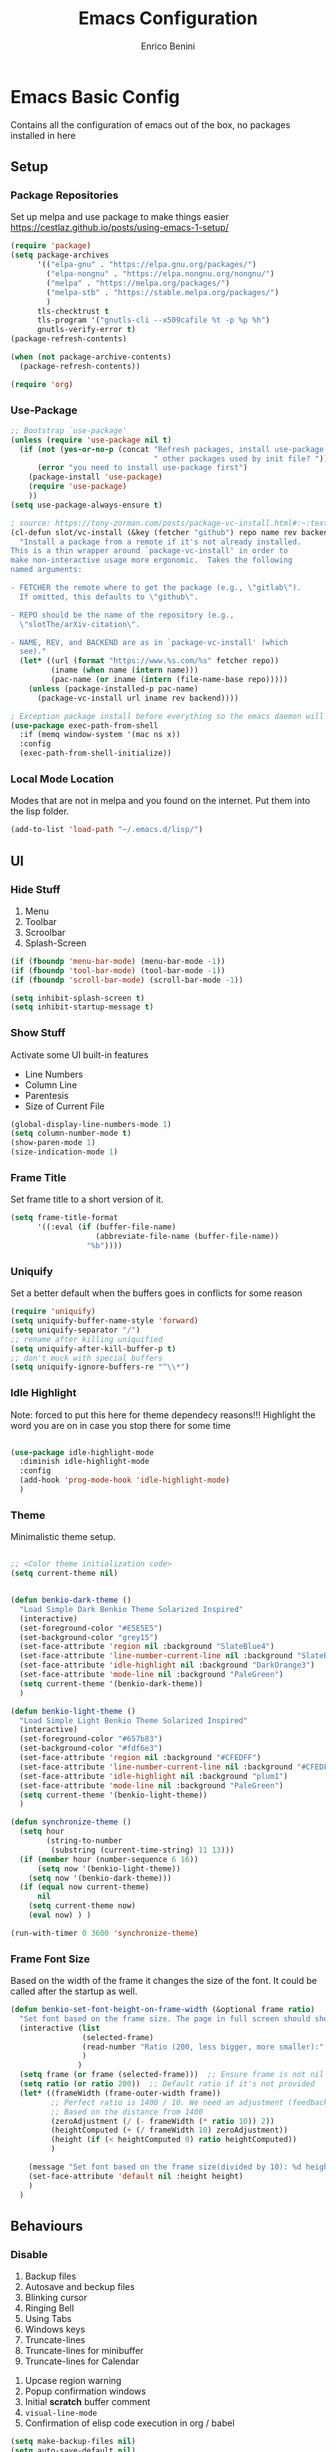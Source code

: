 # Created 2025-05-27 Tue 10:44
#+options: toc:2
#+title: Emacs Configuration
#+author: Enrico Benini
* Emacs Basic Config

Contains all the configuration of emacs out of the box, no packages installed in here
** Setup
*** Package Repositories

Set up melpa and use package to make things easier
https://cestlaz.github.io/posts/using-emacs-1-setup/

#+begin_src emacs-lisp
  (require 'package)
  (setq package-archives
        '(("elpa-gnu" . "https://elpa.gnu.org/packages/")
  	      ("elpa-nongnu" . "https://elpa.nongnu.org/nongnu/")
          ("melpa" . "https://melpa.org/packages/")
          ("melpa-stb" . "https://stable.melpa.org/packages/")
          )
        tls-checktrust t
        tls-program '("gnutls-cli --x509cafile %t -p %p %h")
        gnutls-verify-error t)
  (package-refresh-contents)

  (when (not package-archive-contents)
    (package-refresh-contents))

  (require 'org)
#+end_src
*** Use-Package

#+begin_src emacs-lisp
  ;; Bootstrap `use-package'
  (unless (require 'use-package nil t)
    (if (not (yes-or-no-p (concat "Refresh packages, install use-package and"
                                  " other packages used by init file? ")))
        (error "you need to install use-package first")
      (package-install 'use-package)
      (require 'use-package)
      ))
  (setq use-package-always-ensure t)

  ; source: https://tony-zorman.com/posts/package-vc-install.html#:~:text=When%20a%20package%20is%20already,could%20go%20about%20fixing%20this.
  (cl-defun slot/vc-install (&key (fetcher "github") repo name rev backend)
    "Install a package from a remote if it's not already installed.
  This is a thin wrapper around `package-vc-install' in order to
  make non-interactive usage more ergonomic.  Takes the following
  named arguments:

  - FETCHER the remote where to get the package (e.g., \"gitlab\").
    If omitted, this defaults to \"github\".

  - REPO should be the name of the repository (e.g.,
    \"slotThe/arXiv-citation\".

  - NAME, REV, and BACKEND are as in `package-vc-install' (which
    see)."
    (let* ((url (format "https://www.%s.com/%s" fetcher repo))
           (iname (when name (intern name)))
           (pac-name (or iname (intern (file-name-base repo)))))
      (unless (package-installed-p pac-name)
        (package-vc-install url iname rev backend))))

  ; Exception package install before everything so the emacs daemon will see the PATH Variable
  (use-package exec-path-from-shell
    :if (memq window-system '(mac ns x))
    :config
    (exec-path-from-shell-initialize))
#+end_src
*** Local Mode Location

Modes that are not in melpa and you found on the internet. Put them
into the lisp folder.
#+begin_src emacs-lisp
  (add-to-list 'load-path "~/.emacs.d/lisp/")
#+end_src
** UI
*** Hide Stuff

1. Menu
2. Toolbar
3. Scroolbar
4. Splash-Screen

#+begin_src emacs-lisp
  (if (fboundp 'menu-bar-mode) (menu-bar-mode -1))
  (if (fboundp 'tool-bar-mode) (tool-bar-mode -1))
  (if (fboundp 'scroll-bar-mode) (scroll-bar-mode -1))

  (setq inhibit-splash-screen t)
  (setq inhibit-startup-message t)
#+end_src
*** Show Stuff

Activate some UI built-in features
- Line Numbers
- Column Line
- Parentesis
- Size of Current File

#+begin_src emacs-lisp
  (global-display-line-numbers-mode 1)
  (setq column-number-mode t)
  (show-paren-mode 1)
  (size-indication-mode 1)
#+end_src
*** Frame Title

Set frame title to a short version of it.

#+begin_src emacs-lisp
  (setq frame-title-format
        '((:eval (if (buffer-file-name)
                     (abbreviate-file-name (buffer-file-name))
                   "%b"))))
#+end_src
*** Uniquify

Set a better default when the buffers goes in conflicts for some reason

#+begin_src emacs-lisp
  (require 'uniquify)
  (setq uniquify-buffer-name-style 'forward)
  (setq uniquify-separator "/")
  ;; rename after killing uniquified
  (setq uniquify-after-kill-buffer-p t)
  ;; don't muck with special buffers
  (setq uniquify-ignore-buffers-re "^\\*")
#+end_src
*** Idle Highlight

Note: forced to put this here for theme dependecy reasons!!!
Highlight the word you are on in case you stop there for some time

#+begin_src emacs-lisp

  (use-package idle-highlight-mode
    :diminish idle-highlight-mode
    :config
    (add-hook 'prog-mode-hook 'idle-highlight-mode)
    )
#+end_src
*** Theme

Minimalistic theme setup.

#+begin_src emacs-lisp

  ;; <Color theme initialization code>
  (setq current-theme nil)


  (defun benkio-dark-theme ()
    "Load Simple Dark Benkio Theme Solarized Inspired"
    (interactive)
    (set-foreground-color "#E5E5E5")
    (set-background-color "grey15")
    (set-face-attribute 'region nil :background "SlateBlue4")
    (set-face-attribute 'line-number-current-line nil :background "SlateBlue4")
    (set-face-attribute 'idle-highlight nil :background "DarkOrange3")
    (set-face-attribute 'mode-line nil :background "PaleGreen")
    (setq current-theme '(benkio-dark-theme))
    )

  (defun benkio-light-theme ()
    "Load Simple Light Benkio Theme Solarized Inspired"
    (interactive)
    (set-foreground-color "#657b83")
    (set-background-color "#fdf6e3")
    (set-face-attribute 'region nil :background "#CFEDFF")
    (set-face-attribute 'line-number-current-line nil :background "#CFEDFF")
    (set-face-attribute 'idle-highlight nil :background "plum1")
    (set-face-attribute 'mode-line nil :background "PaleGreen")
    (setq current-theme '(benkio-light-theme))
    )

  (defun synchronize-theme ()
    (setq hour
          (string-to-number
           (substring (current-time-string) 11 13)))
    (if (member hour (number-sequence 6 16))
        (setq now '(benkio-light-theme))
      (setq now '(benkio-dark-theme)))
    (if (equal now current-theme)
        nil
      (setq current-theme now)
      (eval now) ) )

  (run-with-timer 0 3600 'synchronize-theme)
#+end_src
*** Frame Font Size

Based on the width of the frame it changes the size of the font.
It could be called after the startup as well.

#+begin_src emacs-lisp
  (defun benkio-set-font-height-on-frame-width (&optional frame ratio)
    "Set font based on the frame size. The page in full screen should show 50 lines"
    (interactive (list
                  (selected-frame)
                  (read-number "Ratio (200, less bigger, more smaller):" 200)
                  )
                 )
    (setq frame (or frame (selected-frame)))  ;; Ensure frame is not nil
    (setq ratio (or ratio 200))  ;; Default ratio if it's not provided
    (let* ((frameWidth (frame-outer-width frame))
           ;; Perfect ratio is 1400 / 10. We need an adjustment (feedback) for the other display
           ;; Based on the distance from 1400
           (zeroAdjustment (/ (- frameWidth (* ratio 10)) 2))
           (heightComputed (+ (/ frameWidth 10) zeroAdjustment))
           (height (if (< heightComputed 0) ratio heightComputed))
           )

      (message "Set font based on the frame size(divided by 10): %d height: %d" frameWidth height) ;Adding this will make it run at startup, weird
      (set-face-attribute 'default nil :height height)
      )
    )
#+end_src
** Behaviours
*** Disable

 1. Backup files
 2. Autosave and beckup files
 3. Blinking cursor
 4. Ringing Bell
 5. Using Tabs
 6. Windows keys
 7. Truncate-lines
 8. Truncate-lines for minibuffer
 9. Truncate-lines for Calendar
10. Upcase region warning
11. Popup confirmation windows
12. Initial *scratch* buffer comment
13. ~visual-line-mode~
14. Confirmation of elisp code execution in org / babel

#+begin_src emacs-lisp
  (setq make-backup-files nil)
  (setq auto-save-default nil)
  (blink-cursor-mode -1)
  (setq ring-bell-function 'ignore)
  (setq-default indent-tabs-mode nil)

  (when (eq system-type 'windows-nt)
    (setq w32-pass-lwindow-to-system nil)
    (setq w32-lwindow-modifier 'super) ; Left Windows key

    (setq w32-pass-rwindow-to-system nil)
    (setq w32-rwindow-modifier 'super) ; Right Windows key

    (setq w32-pass-apps-to-system nil)
    (setq w32-apps-modifier 'hyper)) ; Menu/App key

  (setq-default truncate-lines nil)
  (setq truncate-lines nil)

  (put 'upcase-region 'disabled nil)

  (setq use-dialog-box nil)
  (setq initial-scratch-message "")
  (global-visual-line-mode -1)
  (customize-set-variable 'org-confirm-babel-evaluate nil)
#+end_src
*** Enable

1. y/n for yes and no
2. Save cursor position
3. Electric parentesis
4. Auto-revert-mode
5. UTF-8
6. Allow narrow-to-region to be used without confirmation
7. Recursive minibuffer change
8. Recent-f mode
9. Warn when opening files bigger than 100MB
1. Better Scrolling
2. Winner Mode: restore windows, especially for ediff sessions
3. Save on frame focus out: https://emacsredux.com/blog/2014/03/22/a-peek-at-emacs-24-dot-4-focus-hooks/
4. hs-minor-mode when coding
5. Dired hide details by default
6. ~term-line-mode~ on ~ansi-term~ to enable normal ~C-x~, ~M-x~ and editing
7. ~org-agenda~ task files
8. ~org-capture~ default file and template
9. ~abbrev-mode~ always on
10. Save abbrev silently
11. Automatically add final newline on file save and visiting
12. When you delete files they got into the thrash instead of permanently deleted
13. Overwrite on region
14. org-mode config

#+begin_src emacs-lisp
  (defalias 'yes-or-no-p 'y-or-n-p)
  (savehist-mode 1)
  (electric-pair-mode 1)
  (global-auto-revert-mode 1)

  (set-language-environment "UTF-8")
  (prefer-coding-system 'utf-8)
  (set-default-coding-systems 'utf-8)
  (set-terminal-coding-system 'utf-8)
  (set-keyboard-coding-system 'utf-8)

  (put 'narrow-to-region 'disabled nil)
  (setq enable-recursive-minibuffers t)
  (recentf-mode 1)
  (setq large-file-warning-threshold 100000000)

  (setq scroll-margin 0
        scroll-conservatively 100000
        scroll-preserve-screen-position 1)
  (winner-mode)
  (add-hook 'focus-out-hook (lambda () (save-some-buffers t)))
  (defadvice select-window (after select-window-and-do-stuff activate) (save-some-buffers t))

  (add-hook 'prog-mode-hook #'hs-minor-mode)

  (add-hook 'dired-mode-hook
            (lambda ()
              (dired-hide-details-mode)))

  (defadvice ansi-term (after advice-term-line-mode activate) (term-line-mode))
  (setq org-agenda-files '("~/Dropbox/notes/TODO.org"))
  (setq org-default-notes-file (concat org-directory "~/Dropbox/notes/TODO.org"))
  (setq org-capture-templates
        '(("t" "Todo" entry (file+headline "~/Dropbox/notes/TODO.org" "TODOs")
           "* TODO %?\n  %i\n")
          ("d" "Download" entry (file+headline "~/Dropbox/notes/TODO.org" "Download")
           "* %?\n  %i\n")
          ("D" "Diary" entry (file+headline "~/Dropbox/notes/Diary.org" "Diary")
           "* %t\n  %?\n")
          ("g" "Gigs" entry (file+headline "~/Dropbox/notes/TODO.org" "Gigs")
           "* %?\n   SCHEDULED: \n %i\n")
          ))
  (setq-default abbrev-mode t)
  (setq save-abbrevs 'silently)
  (setq require-final-newline 'visit-save)
  (setq delete-by-moving-to-trash t)
  (delete-selection-mode t)

  (setq org-export-headline-levels 6) ;; Exporting headlines goes till h6 instead of stopping to h4 and then li
#+end_src
*** Set

1. Recent-f save list every 5 minutes
2. Recent-f list to higher maximum size
3. Always load newest byte code first
4. Reduce the frequency of garbage collection by making it happen on each 50MB of allocated data (the default is on every 0.76MB)
5. Smart Tab Behaviour
6. Path executable on windows (git, 7z, curl...)
7. Winner-undo after ediff quits, hook
8. Set ediff options:
   1. Remove separate frame
   2. Split vertical
   3. Ignore whitespaces
9. Add more parens to the list of available
10. Basic ERC Config
11. `emacs-startup-hook` to run functions that has to run at the end of the initialization
    1. Maximize Frame
    2. Set all next frames maximized
    3. Reload PATH variable from shell
    4. Reload custom theme
    5. Reload Fonts
    6. Set Font Size on frames
12. `project-switch-commands` set extra options
13. TERM env variable to DUMB because of [[https://github.com/magit/magit/issues/4209#issuecomment-1698136735][this magit problem]]
14. Indent defaults for ~indent-buffer-or-region~
#+begin_src emacs-lisp
  (run-at-time nil (* 5 60) 'recentf-save-list)
  (setq recentf-max-saved-items 50)

  (setq load-prefer-newer t)
  (setq gc-cons-threshold 50000000)
  (setq tab-always-indent 'complete)
  (when (eq system-type 'windows-nt)
    (add-to-list 'exec-path "C:/Program Files/Git/bin")
    (add-to-list 'exec-path "C:/Program Files/Git/mingw64/bin")
    (setenv "PATH" (concat "C:/Program Files/Git/bin;" "C:/Program Files/Git/mingw64/bin;" (getenv "PATH")))
    ;; needed for arc-mode
    (add-to-list 'exec-path "C:/Program Files/7-Zip"))

  (defun exit-ediff-hook ()
    (kill-buffer "*Ediff Registry*")
    (winner-undo)
    )

  (add-hook 'ediff-after-quit-hook-internal 'exit-ediff-hook)

  (setq ediff-window-setup-function 'ediff-setup-windows-plain)
  (setq ediff-split-window-function 'split-window-horizontally)
  (setq ediff-diff-options "-w")

  ;; make electric-pair-mode work on more brackets
  (setq electric-pair-pairs
        '(
          (?\" . ?\")
          (?\` . ?\`)
          (?\{ . ?\})))

  (defvar org-electric-pairs '(
                               (?/ . ?/)
                               (?_ . ?_)
                               (?~ . ?~)
                               (?+ . ?+)
                               (?= . ?=)) "Electric pairs for org-mode.")

  (defun org-add-electric-pairs ()
    (setq-local electric-pair-pairs (append electric-pair-pairs org-electric-pairs))
    (setq-local electric-pair-text-pairs electric-pair-pairs))

  (add-hook 'org-mode-hook 'org-add-electric-pairs)

  (setq
   erc-track-shorten-start 8
   erc-kill-buffer-on-part t
   erc-kill-queries-on-quit t
   erc-kill-server-buffer-on-quit t
   erc-interpret-mirc-color t
   )

  (defun benkio-emacs-init ()
    "Setup important stuff after emacs is loaded"
    (interactive)
    (message "Emacs has finished initializing")
    (set-frame-parameter nil 'fullscreen 'maximized)
    (add-to-list 'default-frame-alist '(fullscreen . maximized))
    (message "Frame maximized")
    (exec-path-from-shell-initialize)
    (message "PATH reloaded")
    (synchronize-theme)
    (eval current-theme)
    (message "Theme reloaded")
    (benkio-reload-fonts)
    (message "Font reloaded")
    (benkio-set-font-height-on-frame-width)
    (message "Font size reloaded")
    )

  (add-hook 'after-init-hook #'benkio-emacs-init)
  (add-hook 'after-make-frame-functions
            (lambda (frame)
              (with-selected-frame frame
                (benkio-emacs-init))))
  ;; Normal startup
  (add-hook 'emacs-startup-hook #'benkio-emacs-init)
  (setq project-switch-commands '((project-find-file "Find file" "f")
                                    (project-find-dir "Find dir" "d")
                                    (rg-project "ripgrep" "g")
                                    (magit-project-status "Magit" "m")
                                    (project-shell "shell" "s")))
  (setenv "TERM" "dumb")
  (setq-default c-basic-offset 2)
  (setq-default tab-width 2)
#+end_src
* Packages
** Completion
*** Company

Auto completion framework

#+begin_src emacs-lisp
  (use-package company

    :config
    (setq company-idle-delay 0)
    (setq company-minimum-prefix-length 3)
    (setq company-dabbrev-downcase nil)
    (global-company-mode t))
#+end_src
*** Corfu

Drop-down completions

#+begin_src emacs-lisp
  (use-package corfu
    :ensure t
    :hook ((prog-mode . corfu-mode)))
#+end_src

** Development
*** General
**** format-all

Package that will format your code based on extenal programs and the mode/language you are in

#+begin_src emacs-lisp
  (use-package format-all
    :commands format-all-mode
    :config
    (setq-default format-all-formatters '(
                                          ("Haskell" fourmolu)
                                          ("Scala" scalafmt)
                                          ))
    ;; Workaround till next release to recognize treesitter mode
    (add-to-list 'language-id--definitions '("Scala" scala-mode scala-ts-mode))
    )
#+end_src
**** treesit
Add treesit for tree sitter support
#+begin_src emacs-lisp
  (require 'treesit)
  (setq treesit-font-lock-level 4) ;; https://github.com/KaranAhlawat/scala-ts-mode/issues/12
  (setq treesit-language-source-alist
   '((bash . ("https://github.com/tree-sitter/tree-sitter-bash"))
     (c . ("https://github.com/tree-sitter/tree-sitter-c"))
     (cmake . ("https://github.com/uyha/tree-sitter-cmake"))
     (cpp . ("https://github.com/tree-sitter/tree-sitter-cpp"))
     (css . ("https://github.com/tree-sitter/tree-sitter-css"))
     (elisp . ("https://github.com/Wilfred/tree-sitter-elisp"))
     (go . ("https://github.com/tree-sitter/tree-sitter-go"))
     (html . ("https://github.com/tree-sitter/tree-sitter-html"))
     (javascript . ("https://github.com/tree-sitter/tree-sitter-javascript"))
     (json . ("https://github.com/tree-sitter/tree-sitter-json"))
     (lua . ("https://github.com/Azganoth/tree-sitter-lua"))
     (markdown . ("https://github.com/ikatyang/tree-sitter-markdown"))
     (make . ("https://github.com/alemuller/tree-sitter-make"))
     (mermaid . ("https://github.com/monaqa/tree-sitter-mermaid"))
     (ocaml . ("https://github.com/tree-sitter/tree-sitter-ocaml" "ocaml/src" "ocaml"))
     (php . ("https://github.com/tree-sitter/tree-sitter-php"))
     (python . ("https://github.com/tree-sitter/tree-sitter-python"))
     (ruby . ("https://github.com/tree-sitter/tree-sitter-ruby"))
     (rust . ("https://github.com/tree-sitter/tree-sitter-rust"))
     (sql . ("https://github.com/m-novikov/tree-sitter-sql"))
     (toml . ("https://github.com/tree-sitter/tree-sitter-toml"))
     (tsx "https://github.com/tree-sitter/tree-sitter-typescript" "master" "tsx/src")
     (typescript "https://github.com/tree-sitter/tree-sitter-typescript" "master" "typescript/src")
     (yaml . ("https://github.com/ikatyang/tree-sitter-yaml"))
     (zig . ("https://github.com/GrayJack/tree-sitter-zig"))))
  (defun nf/treesit-install-all-languages ()
    "Install all languages specified by `treesit-language-source-alist'."
    (interactive)
    (let ((languages (mapcar 'car treesit-language-source-alist)))
      (dolist (lang languages)
              (treesit-install-language-grammar lang)
              (message "`%s' parser was installed." lang)
              (sit-for 0.75))))
#+end_src
*** APL

#+begin_src emacs-lisp
  (use-package gnu-apl-mode)
#+end_src
*** CSV

Mode to handle CSV files

#+begin_src emacs-lisp
  (use-package csv-mode)
#+end_src
*** EditorConfig

Support for editor config. So the formatting rules are shared
between developers.

#+begin_src emacs-lisp
  (use-package editorconfig
    :config
    (editorconfig-mode 1))
#+end_src
*** Elisp
#+begin_src emacs-lisp
  (use-package s)
  (use-package pcsv)
  (use-package dash)
#+end_src
*** Elm

#+begin_src emacs-lisp
  (use-package elm-mode)
#+end_src
*** Git & Magit

Managing git repos

#+begin_src emacs-lisp
  (use-package magit
    :config

    (setq git-commit-summary-max-length 160)
    (defun set-commit-fill-column ()
      (setq fill-column 160)) ;; I want longer lines
    (add-hook 'git-commit-mode-hook 'set-commit-fill-column)
    )

  (use-package git-link ) ;; Get git links to remote

  (defun kill-magit-extra-buffer-in-current-repo (&rest _)
    "Delete the magit-diff buffer related to the current repo"
    (let (
          (magit-diff-buffer-in-current-repo (magit-get-mode-buffer 'magit-diff-mode))
          (magit-process-buffer-in-current-repo (magit-get-mode-buffer 'magit-process-mode))
          (kill-buffer-query-functions nil)
          )
      (kill-buffer magit-diff-buffer-in-current-repo)
      (kill-buffer magit-process-buffer-in-current-repo)
      )
    )
  ;;
  ;; When compliting the magit commit,
  ;; delete the magit-diff buffer related to the current repo.
  ;;
  (add-hook 'git-commit-setup-hook
            (lambda ()
              (add-hook 'with-editor-post-finish-hook
                        #'kill-magit-extra-buffer-in-current-repo
                        nil t))) ; the t is important
#+end_src
*** GraphQl

Add ~graphql-mode~

#+begin_src emacs-lisp
  (use-package graphql-mode)
#+end_src
*** Haskell
#+begin_src emacs-lisp
  (use-package company-ghci)
  (use-package haskell-mode
    :mode ("\\.purs$" "\\.hs$") ;;enable the mode for purescript as well
    :config
    (defun custom-haskell-mode-hook ()
      "Hook for `haskell-mode'"
      (set (make-local-variable 'company-backends)
           '((company-capf company-dabbrev-code company-yasnippet company-files company-ghci)))
      (interactive-haskell-mode)
      (haskell-doc-mode)
      )
    (add-hook 'haskell-mode-hook 'custom-haskell-mode-hook)
    )
#+end_src
*** Indent Guide

Used to highlight different indentation levels.
Useful in languages like ML, haskell, elm, scala 3..

#+begin_src emacs-lisp
  (use-package indent-guide
    :config (indent-guide-global-mode))
#+end_src
*** LSP

Enable default eglot LSP Server

#+begin_src emacs-lisp
  (use-package eglot
  :ensure t)
#+end_src

*** Json

#+begin_src emacs-lisp
  (add-to-list 'auto-mode-alist '("\\.json\\'" . json-ts-mode))
#+end_src
*** Typescript

#+begin_src emacs-lisp
  (add-to-list 'auto-mode-alist '("\\.cjs\\'" . typescript-ts-mode))
  (add-to-list 'auto-mode-alist '("\\.js\\'"  . typescript-ts-mode))
  (add-to-list 'auto-mode-alist '("\\.mjs\\'" . typescript-ts-mode))
  (add-to-list 'auto-mode-alist '("\\.mts\\'" . typescript-ts-mode))
  (add-to-list 'auto-mode-alist '("\\.ts\\'"  . typescript-ts-mode))
  (add-to-list 'auto-mode-alist '("\\.ts\\'" . typescript-ts-mode))
  (add-to-list 'auto-mode-alist '("\\.tsx\\'" . typescript-ts-mode))
#+end_src
*** COMMENT Latex
#+begin_src emacs-lisp
  (use-package tex
    :defer t
    :ensure auctex
    :config
    (setq TeX-auto-save t)
    (setq TeX-parse-self t)
    (setq-default TeX-master nil)

    (add-hook 'LaTeX-mode-hook 'visual-line-mode)
    (add-hook 'LaTeX-mode-hook 'flyspell-mode)
    (add-hook 'LaTeX-mode-hook 'LaTeX-math-mode)
    (add-hook 'LaTeX-mode-hook 'TeX-source-correlate-mode)
    (add-hook 'LaTeX-mode-hook 'yas-minor-mode)
    (add-hook 'LaTeX-mode-hook 'turn-on-reftex)
    (setq reftex-plug-into-AUCTeX t)
    (setq TeX-PDF-mode t)

    (setq TeX-output-view-style
          (quote
           (("^pdf$" "." "evince -f %o")))))

  (unless (boundp 'org-export-latex-classes)
    (setq org-export-latex-classes nil))

  ;; Org xelatex
  ;; 'djcb-org-article' for export org documents to the LaTex 'article', using
  ;; XeTeX and some fancy fonts; requires XeTeX (see org-latex-to-pdf-process)
  (add-to-list 'org-export-latex-classes
               '("xebeamer"
                 "\\documentclass[11pt]{beamer}
  \\usepackage[T1]{fontenc}
  \\usepackage{fontspec}
  \\usepackage{graphicx}
  \\usepackage{geometry}
  \\geometry{a4paper, textwidth=6.5in, textheight=10in,
              marginparsep=7pt, marginparwidth=.6in}

        \\usetheme{{{{beamertheme}}}}\n
        \\usecolortheme{{{{beamercolortheme}}}}\n
        \\beamertemplateballitem\n
        \\setbeameroption{show notes}
        \\usepackage[utf8]{inputenc}\n
        \\usepackage[T1]{fontenc}\n
        \\usepackage{hyperref}\n
        \\usepackage{color}
        \\usepackage{listings}
        \\lstset{numbers=none,language=[ISO]C++,tabsize=4,
    frame=single,
    basicstyle=\\small,
    showspaces=false,showstringspaces=false,
    showtabs=false,
    keywordstyle=\\color{blue}\\bfseries,
    commentstyle=\\color{red},
    }\n
        \\usepackage{verbatim}\n
        \\institute{{{{beamerinstitute}}}}\n
         \\subject{{{{beamersubject}}}}\n"

                 ("\\section{%s}" . "\\section*{%s}")

                 ("\\begin{frame}[fragile]\\frametitle{%s}"
                  "\\end{frame}"
                  "\\begin{frame}[fragile]\\frametitle{%s}"
                  "\\end{frame}")))

  ;; allow for export=>beamer

  ;; #+LaTeX_CLASS: beamer in org files
  (add-to-list 'org-export-latex-classes
               ;; beamer class, for presentations
               '("beamer"
                 "\\documentclass[11pt]{beamer}\n
        \\mode<{{{beamermode}}}>\n
        \\usetheme{{{{beamertheme}}}}\n
        \\usecolortheme{{{{beamercolortheme}}}}\n
        \\beamertemplateballitem\n
        \\setbeameroption{show notes}
        \\usepackage[utf8]{inputenc}\n
        \\usepackage[T1]{fontenc}\n
        \\usepackage{hyperref}\n
        \\usepackage{color}
        \\usepackage{listings}
        \\lstset{numbers=none,language=[ISO]C++,tabsize=4,
    frame=single,
    basicstyle=\\small,
    showspaces=false,showstringspaces=false,
    showtabs=false,
    keywordstyle=\\color{blue}\\bfseries,
    commentstyle=\\color{red},
    }\n
        \\usepackage{verbatim}\n
        \\institute{{{{beamerinstitute}}}}\n
         \\subject{{{{beamersubject}}}}\n"

                 ("\\section{%s}" . "\\section*{%s}")

                 ("\\begin{frame}[fragile]\\frametitle{%s}"
                  "\\end{frame}"
                  "\\begin{frame}[fragile]\\frametitle{%s}"
                  "\\end{frame}")))

  ;; letter class, for formal letters
  (add-to-list 'org-export-latex-classes

               '("letter"
                 "\\documentclass[11pt]{letter}\n
        \\usepackage[utf8]{inputenc}\n
        \\usepackage[T1]{fontenc}\n
        \\usepackage{color}"

                 ("\\section{%s}" . "\\section*{%s}")
                 ("\\subsection{%s}" . "\\subsection*{%s}")
                 ("\\subsubsection{%s}" . "\\subsubsection*{%s}")
                 ("\\paragraph{%s}" . "\\paragraph*{%s}")
                 ("\\subparagraph{%s}" . "\\subparagraph*{%s}")))

  ;; Uses xelatex, just in case I want to have fancy fonts
  (setq org-latex-pdf-process
        '("xelatex -interaction nonstopmode %f"))
#+end_src
*** Markdown
#+begin_src emacs-lisp
  (use-package markdown-mode
    :mode (("\\.md\\'" . gfm-mode)
           ("\\.markdown\\'" . gfm-mode))
    :config
    (setq markdown-fontify-code-blocks-natively t)
    :preface
    (defun jekyll-insert-image-url ()
      (interactive)
      (let* ((files (directory-files "../assets/images"))
             (selected-file (completing-read "Select image: " files nil t)))
        (insert (format "![%s](/assets/images/%s)" selected-file selected-file))))

    (defun jekyll-insert-post-url ()
      (interactive)
      (let* ((files (remove "." (mapcar #'file-name-sans-extension (directory-files "."))))
             (selected-file (completing-read "Select article: " files nil t)))
        (insert (format "{%% post_url %s %%}" selected-file)))))

  (use-package markdown-toc)
#+end_src
*** Nix

#+begin_src emacs-lisp
  (use-package nix-mode
    :mode "\\.nix\\'")
#+end_src
*** Hurl

Emacs major mode for hurl

#+begin_src emacs-lisp
  (use-package hurl-mode
    :vc (:url "https://github.com/JasZhe/hurl-mode"
              :rev :newest)
    :mode "\\.hurl\\'"
    :config (add-to-list 'auto-mode-alist '("\\.hurl\\'" . hurl-mode))
    )
#+end_src
*** Scala

Add all the needed components for scala:
- scala mode
- sbt mode

#+begin_src emacs-lisp
  ;; ;; Enable scala-mode and sbt-mode
  ;; (use-package scala-mode
  ;;   :mode "\\.s\\(cala\\|bt\\|c\\)$"
  ;;   :config (add-hook 'scala-mode-hook 'hs-minor-mode)
  ;;   )
  (use-package scala-ts-mode)
  (add-to-list 'treesit-language-source-alist '(scala "https://github.com/tree-sitter/tree-sitter-scala"))

  (use-package sbt-mode
    :commands sbt-start sbt-command
    :config
    ;; WORKAROUND: https://github.com/ensime/emacs-sbt-mode/issues/31
    ;; allows using SPACE when in the minibuffer
    (substitute-key-definition
     'minibuffer-complete-word
     'self-insert-command
     minibuffer-local-completion-map)
    ;; sbt-supershell kills sbt-mode:  https://github.com/hvesalai/emacs-sbt-mode/issues/152
    (setq sbt:program-options '("-Dsbt.supershell=false"))
    )
#+end_src
*** Smithy
#+begin_src emacs-lisp
  (use-package smithy-mode)
#+end_src
*** Web

#+begin_src emacs-lisp
  (use-package lorem-ipsum)
  (use-package simple-httpd)
#+end_src
*** Yasnippet

snippets for coding and more

#+begin_src emacs-lisp
                                          ; Collection of snippets
  (use-package yasnippet-snippets
    :defer t
    :config (add-to-list 'load-path
                         "~/.emacs.d/plugins/yasnippet"))

  (use-package yasnippet
    :diminish yas-minor-mode
    :defer t
    :config
    (add-to-list 'load-path
                 "~/.emacs.d/snippets"))

  (yas-global-mode 1)
#+end_src
** Editing
*** Iedit

Editing mulitiple occurrences of the same highlighted word at once.

#+begin_src emacs-lisp
  (use-package iedit)
#+end_src
*** WGrep

turn grep buffers writable

#+begin_src emacs-lisp
  (use-package wgrep)
#+end_src
*** Whitespace

Automatically signal and clean whitespaces

#+begin_src emacs-lisp
  (use-package whitespace
    :init
    (dolist (hook '(prog-mode-hook text-mode-hook))
      (add-hook hook #'whitespace-mode))
    :config
    (progn
      ;; Make whitespace-mode with very basic background coloring for whitespaces.
      ;; http://ergoemacs.org/emacs/whitespace-mode.html
      (setq whitespace-style (quote (face tabs newline tab-mark newline-mark empty trailing)))

      ;; Make whitespace-mode and whitespace-newline-mode use “¶” for end of line char and “▷” for tab.
      (setq whitespace-display-mappings
            ;; all numbers are unicode codepoint in decimal. e.g. (insert-char 182 1)
            '(
              (space-mark 32 [183] [46]) ; SPACE 32 「 」, 183 MIDDLE DOT 「·」, 46 FULL STOP 「.」
              (newline-mark 10 [182 10]) ; LINE FEED,
              (tab-mark 9 [9655 9] [92 9]) ; tab
              )))
    )
#+end_src
*** Crux

https://github.com/bbatsov/crux

package containing a lot of useful functions. So you don't need to copy and paste them from Emacs Redux

#+begin_src emacs-lisp
  (use-package  crux)
#+end_src
*** Expand Region

Select by region, back and forth

#+begin_src emacs-lisp
  (use-package expand-region)
#+end_src
*** String Inflection

Package to cycle and change between different cases: camel, underscore, lower...

#+begin_src emacs-lisp
  (use-package string-inflection)
#+end_src
*** Move Text
https://github.com/emacsfodder/move-text
Improvement on moving single line or region up and down
#+begin_src emacs-lisp
  (use-package move-text
    :config (move-text-default-bindings)
    :ensure t
    )
#+end_src
** Error Check
*** Hunspell

A substitute of Ispell that works on Windows as well. Tool for spellchecking
Following these instructions: https://lists.gnu.org/archive/html/help-gnu-emacs/2014-04/msg00030.html

#+begin_src emacs-lisp
  (cond
   ((string-equal system-type "windows-nt")
    (progn
      ;; Add executable
      (add-to-list 'exec-path "~/.emacs.d/hunspell/bin/")

      ;; Set dictionary

      (setq ispell-program-name (locate-file "hunspell"
                                             exec-path exec-suffixes 'file-executable-p))

      ))
    (t (setq ispell-program-name "~/.nix-profile/bin/aspell"))
   )

  (require 'ispell)
#+end_src
** File System
*** Dired

File system for emacs

#+begin_src emacs-lisp
  (use-package dired
    :ensure nil
    :config
    ;; dired - reuse current buffer by pressing 'a'
    (put 'dired-find-alternate-file 'disabled nil)

    ;; always delete and copy recursively
    (setq dired-recursive-deletes 'always)
    (setq dired-recursive-copies 'always)

    ;; if there is a dired buffer displayed in the next window, use its
    ;; current subdir, instead of the current subdir of this dired buffer
    (setq dired-dwim-target t)
    (setq dired-listing-switches "-alh")
    (require 'dired-x))
#+end_src
** Fonts

Set fonts based of the content of the ~font~ folder
Add the support of the emoji, based on Xah Lee code.

#+begin_src emacs-lisp

  (defun benkio-reload-fonts ()
    "Set the font configuration.
     Useful if you want to call this in case those are not properly loaded.
     Called ad the beginning of the emacs run and when the frame is created
    "
    (interactive)
    ;; Emacs: Font Setup http://ergoemacs.org/emacs/emacs_list_and_set_font.html

    ;; set default font
    (set-frame-font
     (cond
      ((member "JetBrainsMono Nerd Font Mono" (font-family-list)) "JetBrainsMono Nerd Font Mono")
      ((member "DejaVu Sans Mono" (font-family-list)) "DejaVu Sans Mono")
      ((member "Inconsolata" (font-family-list)) "Inconsolata")
      ((member "Noto Mono" (font-family-list)) "Noto Mono")
      ((member "Consolas" (font-family-list)) "Consolas-12")
      ((member "Menlo" (font-family-list)) "Menlo-16"))
     ;; (cond
     ;;  ((string-equal system-type "windows-nt")
     ;;   (if (member "Consolas" (font-family-list)) "Consolas-12" nil ))
     ;;  ((string-equal system-type "darwin")
     ;;   (if (member "Menlo" (font-family-list)) "Menlo-16" nil ))
     ;;  ((string-equal system-type "gnu/linux")
     ;;   (if (member "DejaVu Sans Mono" (font-family-list)) "DejaVu Sans Mono" nil ))
     ;;  (t nil))
     t t)

    ;; set font for emoji
    (set-fontset-font
     t
     '(#x1f300 . #x1fad0)
     (cond
      ((member "Noto Color Emoji" (font-family-list)) "Noto Color Emoji")
      ((member "Noto Emoji" (font-family-list)) "Noto Emoji")
      ((member "Segoe UI Emoji" (font-family-list)) "Segoe UI Emoji")
      ((member "Symbola" (font-family-list)) "Symbola")
      ((member "Apple Color Emoji" (font-family-list)) "Apple Color Emoji"))

     ;; Apple Color Emoji should be before Symbola, but Richard Stallman skum disabled it.
     ;; GNU Emacs Removes Color Emoji Support on the Mac
     ;; http://ergoemacs.org/misc/emacs_macos_emoji.html
     ;;
     )

    ;; set font for symbols
    (set-fontset-font
     t
     'symbol
     (cond
      ((string-equal system-type "windows-nt")
       (cond
        ((member "Segoe UI Symbol" (font-family-list)) "Segoe UI Symbol")))
      ((string-equal system-type "darwin")
       (cond
        ((member "Apple Symbols" (font-family-list)) "Apple Symbols")))
      ((string-equal system-type "gnu/linux")
       (cond
        ((member "Symbola" (font-family-list)) "Symbola")))))
    )

  (benkio-reload-fonts)
#+end_src
** IComplete + FIDO

http://xahlee.info/emacs/emacs/emacs_icomplete_mode.html
Set up ~IComplete~ and ~fido~ for completion on the minibuffer

#+begin_src emacs-lisp
  (if (version< emacs-version "28.1")
      (progn
        (progn
          ;; make buffer switch command do suggestions, also for find-file command
          (require 'ido)
          (ido-mode 1)
          ;; show choices vertically
          (setf (nth 2 ido-decorations) "\n")
          ;; show any name that has the chars you typed
          (setq ido-enable-flex-matching t)
          ;; use current pane for newly opened file
          (setq ido-default-file-method 'selected-window)
          ;; use current pane for newly switched buffer
          (setq ido-default-buffer-method 'selected-window)
          )
        (progn
          ;; minibuffer enhanced completion icomplete
          (require 'icomplete)
          (icomplete-mode 1)
          ;; show choices vertically
          (setq icomplete-separator "\n")
          (setq icomplete-hide-common-prefix nil)
          (setq icomplete-in-buffer t)
          (define-key icomplete-minibuffer-map (kbd "<right>") 'icomplete-forward-completions)
          (define-key icomplete-minibuffer-map (kbd "<left>") 'icomplete-backward-completions)))
    (fido-vertical-mode 1))
#+end_src
** Keybindings
*** Which-key

Give you suggestions about the keybindings

#+begin_src emacs-lisp
  (use-package which-key
    :config
    (which-key-mode))
#+end_src
** Kill Ring
*** BrowseKillRing

Allow to visualize the kill ring in another buffer and choose what to insert at point

#+begin_src emacs-lisp
  (use-package browse-kill-ring
    :config (browse-kill-ring-default-keybindings))
#+end_src
** Mermaid

Mode to create and deal with mermaid schemas

#+begin_src emacs-lisp
  (use-package mermaid-ts-mode
    :defer t
    :init (slot/vc-install :fetcher "github" :repo "JonathanHope/mermaid-ts-mode"))

  (use-package mermaid-mode) ;for it's integration with the mermaid-cli
#+end_src
** Org-mode
*** Github markdown conversion

Converts org file to github markdown with the command: `M-x org-gfm-export-to-markdown`

#+begin_src emacs-lisp
  (use-package ox-gfm
    :defer t
    :config
    (require 'ox-gfm nil t))
#+end_src
*** Reveal-js

Slide generation from org

#+begin_src emacs-lisp
  (use-package ox-reveal
    :defer t
    :config
    (require 'ox-reveal)
    (setq org-reveal-root "https://cdn.jsdelivr.net/npm/reveal.js@4.1.0")
    (setq org-reveal-mathjax t))
#+end_src
*** Htmlize

#+begin_src emacs-lisp
  (use-package htmlize)

  (add-to-list 'org-src-lang-modes '("scala" . scala-ts))
  (add-to-list 'org-src-lang-modes '("haskell" . haskell))
  (add-to-list 'org-src-lang-modes '("mermaid" . mermaid-ts))
  (add-to-list 'org-src-lang-modes '("typescript" . typescript-ts))
  (add-to-list 'org-src-lang-modes '("json" . json-ts))
#+end_src

*** Export to Jira/Confluence

#+begin_src emacs-lisp
  (use-package ox-jira)
#+end_src
*** Org-modern

Prettify org

#+begin_src emacs-lisp
  (use-package org-modern
    :config
    (with-eval-after-load 'org (global-org-modern-mode))
  )
#+end_src
*** org-contrib: Ox-Extra
Add the ox-extra module needed to add the :ignore: tag to org.
Used to export the CV
#+begin_src emacs-lisp
  (use-package org-contrib
    :ensure t)
  (require 'ox-extra) ;; the package I wanted to include in my config
  ;; and a function to activate the features of this package:
  (ox-extras-activate '(latex-header-blocks ignore-headlines))
#+end_src

** Search
*** Ripgrep

Fast search, grep alternative

#+begin_src emacs-lisp
  (use-package rg)
#+end_src
*** Fd-dired
dired-mode interface for fd

#+begin_src emacs-lisp
  (use-package fd-dired
    :config
    (advice-add 'find-name-dired :override #'fd-name-dired) ; Overriding with fd alternative
    (advice-add 'find-grep-dired :override #'fd-grep-dired) ; Overriding with fd alternative
    )
#+end_src
*** Google This

Allow you to search the thing under cursor on google

#+begin_src emacs-lisp
  (use-package google-this)
#+end_src
** Super Save

Save your files every time you change the window
https://github.com/bbatsov/super-save

#+begin_src emacs-lisp
  (use-package super-save
    :config
    (super-save-mode +1))
#+end_src
** Undo-tree
Allow to visually go back and forth between undo history
#+begin_src emacs-lisp
  (use-package undo-tree
    :config (global-undo-tree-mode)
    (setq undo-tree-auto-save-history nil)
  )
#+end_src
** Window Manipulation
*** Winmove

To move between windows

#+begin_src emacs-lisp
  (use-package windmove)
#+end_src
*** Golden Ratio

library that will manage the window size in order to have the window on focus useable and the other windows shrinked but readable

#+begin_src emacs-lisp
  (use-package golden-ratio
    :config
    (require 'golden-ratio)
    (golden-ratio-mode 1)
    (setq golden-ratio-auto-scale t))
#+end_src
*** IBuffer

Better visualization of open buffers

#+begin_src emacs-lisp
  (use-package ibuffer)
#+end_src
*** Dedicated

This minor mode allows you to toggle a window's "dedicated" flag.
When a window is "dedicated", Emacs will not select files into that
window. This can be quite handy since many commands will use
another window to show results (e.g., compilation mode, starting
info, etc.) A dedicated window won't be used for such a purpose.

Dedicated buffers will have "D" shown in the mode line.

#+begin_src emacs-lisp
  (use-package dedicated)
#+end_src
** ytdious

Allow you to search and do stuff for youtube videos, using the insidious api

#+begin_src emacs-lisp
  (use-package ytdious)
#+end_src
* Local Modes

Modes not on Melpa/Elpa. Imported from local folder
* Functions
** Bash Commands
*** Youtube-dl - yt-dlp

this files contains the functions that interact with youtube. Mainly using ~youtube-dl~.
#+begin_src emacs-lisp

  (defun yt-dlp (youtubeUrl destinationPath outputFormat)
    "Function that use yt-dlp to download the video and convert it to the specified output format"
    (interactive
     (list
      (read-string "Youtube URL: ")
      (read-directory-name "Destination directory: ")
      (read-string "Output format\n(mp4|flv|ogg|webm|mkv|avi-best|aac|flac|mp3|m4a|opus|vorbis|wav): ")
      )
     )
    (unless (command-exists-p "yt-dlp") (error "Please install yt-dlp"))
    (setq supportedAudioFormats (list "best" "aac" "flac" "mp3" "m4a" "opus" "vorbis" "wav"))
    (setq supportedVideoFormats (list "mp4" "flv" "ogg" "webm" "mkv" "avi"))
    (cond
     ((member outputFormat supportedAudioFormats) (setq youtubeDlPCommand (format "yt-dlp -x --audio-format %s -o '%s%%(title)s-%%(id)s.%%(ext)s' %s" outputFormat destinationPath youtubeUrl)))
     ((member outputFormat supportedVideoFormats) (setq youtubeDlPCommand (format "yt-dlp --recode-video %s -o '%s%%(title)s-%%(id)s.%%(ext)s' %s" outputFormat destinationPath youtubeUrl)))
     (t (error (message "Please insert a valid output format: %s" outputFormat)))
     )
    (async-shell-command youtubeDlPCommand)
    )
#+end_src
*** Aria 2

#+begin_src emacs-lisp
  (defun download-urls-or-region (&optional opt-urls)
    "Select a region containing aria2c inputs. This will call aria2c asynchronously and dowload them in the current dir or in the specified one. if the region is empty it will ask for urls one by one"
    (interactive)
    ; Requirements check: aria2c ;;;;;;;;;;;;
    (unless (command-exists-p "aria2c") (error "Please install aria2"))
     ; input validation ;;;;;;;;;;;;;;;;;;;;
    (setq urls (or
                opt-urls
                (when (use-region-p) (replace-regexp-in-string "\n" " " (buffer-substring-no-properties (region-beginning) (region-end))))
                )
          )
    (when (equal urls nil)
      (while (yes-or-no-p "Another aria2 input? ")
        (setq urls (concat urls " " (read-string "Next aria2 input: ")))
        ))
    (setq
     urls (mapconcat (lambda (s) (concat "\"" s "\"")) (split-string (s-trim urls)) " ")
     directory (expand-file-name (read-directory-name "Select output directory: "))
     aria2Command (concat "aria2c -d \"" directory "\" -Z " urls)
     )

    (print aria2Command)
    (async-shell-command aria2Command)
    )
#+end_src
** Buffers
Functions over buffers

#+begin_src emacs-lisp
  (defun kill-all-buffers ()
    (interactive)
    (mapcar 'kill-buffer (buffer-list))
    (delete-other-windows))
#+end_src
** Cursor Movement

Collect all the functions that move the cursor somewhere

#+begin_src emacs-lisp
  (defun goto-column (column)
    (interactive "nColumn: ")
    (move-to-column column t))

  (defun switch-to-existing-buffer-other-window (part)
    "Switch to buffer with PART in its name."
    (interactive
     (list (read-buffer-to-switch "Switch to buffer in other window: ")))
    (let ((candidates
           (cl-remove
            nil
            (mapcar (lambda (buf)
                      (let ((pos (string-match part (buffer-name buf))))
                        (when pos
                          (cons pos buf))))
                    (buffer-list)))))
      (unless candidates
        (user-error "There is no buffers with %S in its name." part))
      (setq candidates (cl-sort candidates #'< :key 'car))
      (switch-to-buffer-other-window (cdr (car candidates)))))
#+end_src
** Date
Use ~date~ unix command to insert date
#+begin_src emacs-lisp
  (defun insert-current-date-iso-8601 ()
    "Call the `date' unix command to insert the current date"
    (interactive)
    (if (command-exists-p "ffplay")
        (insert (s-trim (shell-command-to-string "date -u +\"%Y-%m-%dT%H:%M:%SZ\"")))
      (error "Please install ffplay (ffmpeg)"))
    )
#+end_src
** Development
*** Higher Order & Cross Language Functions

Functions used by following sections to implement some IDE features

#+begin_src emacs-lisp
  (defun line-contains-string (args)
    "Check if the current line contains the input string"
    (save-excursion
      (beginning-of-line)
      (when (search-forward args (line-end-position) t) t)
      ))

  (defun searchFunction (backwardDrection)
    "Return the regexp search function based on input direction:
     - t: backward
     - nil: forward
    "
    (if backwardDrection
        're-search-backward
      're-search-forward
      ))

  (defun shell-clean-old-output (startingPhrase)
    "When called on a shell buffer this function goes back to the beginning of the last compilation and delete the rest (old compilation). based on the input value"
    (end-of-buffer)
    (re-search-backward startingPhrase)
    (delete-region (point) (goto-char (point-min)))
    (end-of-buffer))

  (defun event-file-navigation (startingFilePath endingFilePath &optional notSplitWindow)
    "Starting from an output buffer this function:
     - Search for the starting file path in the output from current buffer
     - Parse the line for the target source file
     - move to the file: it creates a windows if the count-windows is = 1 and the parameter is false
    "
    (beginning-of-line)
    (search-forward-regexp startingFilePath)
    (setq filenamePathPos (point))
    (search-forward-regexp endingFilePath)
    (left-char)
    (setq filePath (expand-file-name (string-trim (buffer-substring filenamePathPos (point)))))
    (when (and notSplitWindow (= (count-windows) 1)) (split-window-right))
    (other-window 1)
    (message "find file: %s" filePath)
    (find-file (string-trim filePath)))

  (defun goto-next-warn-error (eventFileNavigationF searchPattern lineDelimiter columnDelimiter postF &optional errorMessage backwardSearch isRegexp)
    "Template for the goto-next-warn-error function used to navigate to the specific error.
     Usually it is used with a customized version of the above event-file-navigation function.
    "
    (unless errorMessage (setq errorMessage ""))
    (unless isRegexp (setq errorMessage (regexp-quote errorMessage)))
    (setq searchRegexp (concat searchPattern errorMessage))
    (condition-case
        nil
        (funcall (searchFunction backwardSearch) searchRegexp)
      (error (user-error "no match found for %s" errorMessage))
      )
    (when backwardSearch (goto-char (match-beginning 0)))
    (funcall eventFileNavigationF t)
    (other-window -1)

    (parse-go-to-line-or-column lineDelimiter 'goto-line)
    (other-window -1)

    (parse-go-to-line-or-column columnDelimiter 'right-char)
    (recenter-top-bottom)
    (other-window -1)
    (funcall postF))

  (defun parse-go-to-line-or-column (separator gotoFunction)
    "Higher order function: applies the input function to the number parsed from current position based on the input separator
     eg. filePath:100:10
         filePath(100,10)

     applied most of the time with goto-line or right-char
  "
    (right-char)
    (setq filenamePathPos (point))
    (search-forward-regexp separator)
    (if (equal (point) (line-end-position)) nil (left-char))
    (setq fileLineOrColumn (buffer-substring filenamePathPos (point)))
    (other-window 1)
    (funcall gotoFunction (string-to-number fileLineOrColumn))
    fileLineOrColumn)

  (defun extract-code-line-or-region-template (value postDefinitionSyntaxValue EndSyntaxValue function parameterPrefix parameterPostfix postDefinitionSyntaxFunc EndSyntaxFunc name parameters from to)
    "Template for extracting code to value or function:
     Based on the input it this extract the selected code to the closest empty line above.
     - value: syntax for values in target laguage
     - postDefinitionSyntaxValue: what you put between the name of the value and its actual value. eg (= in scala)
     - EndSyntaxValue: what to put at the end of the definition of value body. Eg in js it's ';'
     - function: syntax for function in target laguage
     - ParameterPrefix: Between the name of the reference and the parameters in some
     - parameterPostfix: after the parameters list
     - postDefinitionSyntaxFunc: what you put between the name + parameters and the body of the function. eg (= in scala)
     - EndSyntaxFunc: what to put at the end of the definition of function body. Eg in js it's '}' for functions
     - name: name of the extracted value/function
     - parameters: parameters of the extracted function
     - from: start of the region
     - to: end of the region
    "
    ;; extract code, cut if region or cut from point to end of the line
    (setq code (buffer-substring from to))
    (delete-region from to)

    ;; Generate code
    (setq resultDefinition (if (string-blank-p parameters)
                               (concat value name postDefinitionSyntaxValue code EndSyntaxValue)
                             (concat function name parameterPrefix parameters parameterPostfix postDefinitionSyntaxFunc code EndSyntaxFunc)))
    (setq resultReference (if (string-blank-p parameters)
                              name
                            (concat name parameterPrefix parameters parameterPostfix)))
    ;; Put the resultReference at point
    (insert resultReference)
    ;; Move to the closest ^$ line and insert the resultDefinition
    (re-search-backward "^$")
    (insert resultDefinition)
    (newline)
    )

  (defun goto-definition (type typeDefinitionRegexp)
    "Higher order function that just apply the regexp in input to move the cursor at the definition point.
  eg. \\(.*class  type .*\\|.*trait  type .*\\|.*object  type .*\\|.*type  type .*\\) to go to a scala definition

     - type: the type to search for
     - typedefinitionregexp: function that builds the regexp used in the search
  "
    (project-find-regexp (funcall typeDefinitionRegexp type))
    )

  (defun build-import (inputType existingImportRegexp typeDefinitionRegexp build-import-from-existing-import-or-source importInsertionFunc)
    "Template function to import a specific type:
     - type: target type
     - existingImportRegexp: lambda that computes the regexp, used to search for exisiting type imports.
     - typeDefinitionRegexp: lambda that computes the regexp, used to search for exisiting type definition.
     - build-import-from-existing-import-or-source: computes the import to insert. Very context dependent(cursor's position)
     - importInsertionFunc: executed into the origin buffer, this decides how/where to insert the import.
  "
    (setq startingBuffer (buffer-name))
    (condition-case nil
        (project-find-regexp (funcall existingImportRegexp inputType))
      (error (goto-definition inputType typeDefinitionRegexp))
      )

    ;; In linux, if 1 result is found xref is not created, and the focus
    ;; goes directly to the match
    (when (get-buffer "*xref*")
      (switch-to-buffer "*xref*")
      (xref-next-line)
      (xref-goto-xref t)
      )

    (setq result (funcall build-import-from-existing-import-or-source inputType startingBuffer))
    (switch-to-buffer startingBuffer)
    (funcall importInsertionFunc result))

  (defun remove-unused-import (unusedImportSearch gotoUnusedImport importBoundFunc narrowImportFix)
    "Template function that clean the unused import applying the input functions"
    (funcall gotoUnusedImport unusedImportSearch t t)
    (setq importBounds (funcall importBoundFunc)
          startImport (car importBounds)
          endImport    (cadr importBounds)
          targetType    (point))

    (save-restriction
      (narrow-to-region startImport endImport)
      (beginning-of-buffer)
      (funcall narrowImportFix targetType)
      )
    (other-window -1)
    )

  (setq githubApiCache (make-hash-table :test 'equal))

  (defun github-search-open-repo (searchString repo)
    "search in the github repo if there's a file containing the searchString, prompt a selection to the user to choose from and then open a new buffer with the content of that file. repo formatted as org/repo (typelevel/cats)"
    (interactive (list
                  (read-string (format "searchTerm (%s): " (thing-at-point 'word))
                               nil nil (thing-at-point 'word))
                  (read-string "repo: ")
                  ))
    (setq cacheKeySelectedFiles (concat repo "/" searchString)
          cacheSelectedFilesJson (gethash cacheKeySelectedFiles githubApiCache)
          matchingFilesJson (if cacheSelectedFilesJson
                                cacheSelectedFilesJson
                              (prog1
                                  (setq searchQueryParameter (concat searchString "+in:file+repo:" repo)
                                        searchUrl (concat "https://api.github.com/search/code?q=" searchQueryParameter)
                                        searchJsonFull (with-current-buffer (url-retrieve-synchronously searchUrl) (json-parse-string (seq-drop-while (lambda (c) (not (char-equal c (string-to-char "{"))))(buffer-string))))
                                        matchingFiles (gethash "items" searchJsonFull)
                                        )
                                (puthash cacheKeySelectedFiles matchingFiles githubApiCache)
                                ))
          matchingFilesNames (mapcar (lambda (x) (gethash "name" x)) matchingFilesJson)
          selectedFile (completing-read "select target file: " matchingFilesNames)
          cacheKeyRawContent (concat repo "/" searchString "/" selectedFile)
          cacheRawContent (gethash cacheKeyRawContent githubApiCache))

    (if cacheRawContent
        (progn
          (setq newBuff (generate-new-buffer selectedFile))
          (switch-to-buffer-other-window newBuff)
          (insert cacheRawContent)
          (beginning-of-buffer)
          (search-forward searchString)
          )
      (progn
        (setq selectedElemJson (elt (seq-filter (lambda (x) (string-equal (gethash "name" x) selectedFile)) matchingFilesJson) 0)
              selectedElemPath (gethash "path" selectedElemJson)
              repositoryContentUrl (seq-take-while (lambda (c) (not (char-equal c (string-to-char "{")))) (gethash "contents_url" (gethash "repository" selectedElemJson)))
              selectedElementContentUrl (concat repositoryContentUrl selectedElemPath)
              )

        (with-current-buffer (url-retrieve-synchronously selectedElementContentUrl)
          (progn
            (browse-url-emacs
             (gethash "download_url" (json-parse-string (seq-drop-while (lambda (c) (not (char-equal c (string-to-char "{")))) (buffer-string)))))
            (puthash cacheKeyRawContent (buffer-string) githubApiCache)
            (search-forward searchString)
            ))
        )
      )
    )

  (defun dev-open-doc (queryType &optional lib)
    "Open the dev doc page in browser searching for the input queryType"
    (interactive (list
                  (read-string (format "type (%s): " (thing-at-point 'word))
                               nil nil (thing-at-point 'word))
                  (completing-read "Library: "
                                   '("all" "angular" "backbone" "cpp" "coffeescript" "crystal" "elixir" "golang" "javascript" "julia" "jquery" "knockout" "kubernetes" "less" "lodash" "love" "marionette" "markdown" "matplotlib" "modernizr" "moment" "openjdk" "nginx" "numpy" "pandas" "postgresql" "python" "rails" "ruby" "rust" "scala" "sass" "tensorflow" "typescript" "underscore.js") nil nil)
                  ))
    (require 'browse-url)
    (setq libUrlPrefix (cond
                        ((string= lib "angular")       "https://devdocs.io/#q=ng "   )
                        ((string= lib "backbone")      "https://devdocs.io/#q=bb "   )
                        ((string= lib "cpp")           "https://devdocs.io/#q=c++ "  )
                        ((string= lib "coffeescript")  "https://devdocs.io/#q=cs "   )
                        ((string= lib "crystal")       "https://devdocs.io/#q=cr "   )
                        ((string= lib "elixir")        "https://devdocs.io/#q=ex "   )
                        ((string= lib "golang")        "https://devdocs.io/#q=go "   )
                        ((string= lib "javascript")    "https://devdocs.io/#q=js "   )
                        ((string= lib "julia")         "https://devdocs.io/#q=jl "   )
                        ((string= lib "jquery")        "https://devdocs.io/#q=$ "    )
                        ((string= lib "knockout")      "https://devdocs.io/#q=ko "   )
                        ((string= lib "kubernetes")    "https://devdocs.io/#q=k8s "  )
                        ((string= lib "less")          "https://devdocs.io/#q=ls "   )
                        ((string= lib "lodash")        "https://devdocs.io/#q=_ "    )
                        ((string= lib "love")          "https://devdocs.io/#q=löve " )
                        ((string= lib "marionette")    "https://devdocs.io/#q=mn "   )
                        ((string= lib "markdown")      "https://devdocs.io/#q=md "   )
                        ((string= lib "matplotlib")    "https://devdocs.io/#q=mpl "  )
                        ((string= lib "modernizr")     "https://devdocs.io/#q=mdr "  )
                        ((string= lib "moment")        "https://devdocs.io/#q=mt "   )
                        ((string= lib "openjdk")       "https://devdocs.io/#q=java " )
                        ((string= lib "nginx")         "https://devdocs.io/#q=ngx "  )
                        ((string= lib "numpy")         "https://devdocs.io/#q=np "   )
                        ((string= lib "pandas")        "https://devdocs.io/#q=pd "   )
                        ((string= lib "postgresql")    "https://devdocs.io/#q=pg "   )
                        ((string= lib "python")        "https://devdocs.io/#q=py "   )
                        ((string= lib "rails")         "https://devdocs.io/#q=ror "  )
                        ((string= lib "ruby")          "https://devdocs.io/#q=rb "   )
                        ((string= lib "rust")          "https://devdocs.io/#q=rs "   )
                        ((string= lib "scala")         "https://devdocs.io/#q=scala " )
                        ((string= lib "sass")          "https://devdocs.io/#q=scss " )
                        ((string= lib "tensorflow")    "https://devdocs.io/#q=tf "   )
                        ((string= lib "typescript")    "https://devdocs.io/#q=ts "   )
                        ((string= lib "underscore.js") "https://devdocs.io/#q=_ "    )
                        (t                             "https://devdocs.io/#q="      )
                        ))
    (browse-url (concat libUrlPrefix queryType))
    )
#+end_src
*** Scala

Functions used specifically for dealing with scala code.

#+begin_src emacs-lisp
  (setq scalaDefinitionRegex (lambda (type) (concat "\\(.*class " type ".*\\|.*trait " type ".*\\|.*object " type ".*\\|.*type " type ".*\\|.*enum " type ".*\\)")))
  (defun sbt-event-file-navigation (&optional notSplitWindow)
    "Navigate to the file that has a problem. it can navigate using a
          different window."
    (funcall 'event-file-navigation "] \\(-- .*: \\)?" ":" notSplitWindow))

  (defun scala-build-import-from-existing-import-or-source (type startingBuffer)
    "Considering the cursor is at the beginning of the target import line
           or into the scala source file containing the definition of the
          target file. This functions return the import to insert into the
          dependent scala source file."
    (if (string= (current-word) "import")
        (copy-line-from-point-as-string) ;; copy import line
      (concat "import " (path-to-package (buffer-file-name)) "." type) ;; copy package and make it an import
      ))

  (defun path-to-package (path)
    "transform a path to a package"
    (string-join
     (butlast
      (s-split "/"
               (nth 1
                    (split-string path "scala/")
                    )
               )
      ) ".")
    )

  (defun scala-path-to-package ()
    "transform a path to a package, current buffer"
    (interactive)
    (setq package (path-to-package (buffer-file-name)))
    (insert (concat "package " package))
    )

                                          ; keybinded functions ;;;;;;;;;;;;;;;;;
  (defun sbt-shell-clean-old-output ()
    "When called on a shell buffer this function goes back to the beginning of the last compilation and delete the rest (old compilation)"
    (interactive)
    (funcall 'shell-clean-old-output "\\(\\[info\\] Compiling\\|^Compiling\\|^sbt:.*> [^[:space:]]\\)"))

  (defun scala-goto-next-warn-error (&optional errorMessage backwardSearch isRegexp)
    "Search into an sbt output for the first warning/error, starting from cursor position, and move to it"
    (interactive)
    (goto-next-warn-error 'sbt-event-file-navigation ".*\\.\\(scala\\|sc\\).*" ":" "\\(:\\|$\\)" '(lambda () (other-window 1) ) errorMessage backwardSearch isRegexp))

  (defun scala-import-bounds ()
    "Return the import region bounds"
    (save-excursion
      (search-backward-regexp "\\({\\|import\\)")
      (if (string= (current-word) "import")
          (progn
            (setq startOfImport (point)
                  endOfImport (if (char-equal (char-before (line-end-position)) ?{)
                                  (progn
                                    (end-of-line)
                                    (cdr (bounds-of-thing-at-point 'sexp)))
                                (line-end-position)
                                ))
            (list startOfImport endOfImport)
            )
        (progn
          (setq endOfImport (cdr (bounds-of-thing-at-point 'sexp)))
          (search-backward-regexp "\\({\\|import\\)")
          (list (point) endOfImport)
          )
        )))

  (defun scala-remove-unused-import ()
    "Parse a shell/sbt output in search of the first unused import and remove it"
    (interactive)
    (funcall 'remove-unused-import
             "\\(Unused Import\\|\\(
  .*\\)\\{2\\}
  .*unused import$\\)"
             'scala-goto-next-warn-error
             'scala-import-bounds
             (lambda (targetType)
               (if (search-forward "," nil t)
                   (progn ;; multi import
                     (goto-char targetType)
                     (setq targetTypeBounds (bounds-of-thing-at-point 'word))
                     (setq startKillTypeTarget (car targetTypeBounds))
                     (setq endKillTypeTarget (cdr targetTypeBounds))
                     (kill-region startKillTypeTarget endKillTypeTarget)
                     (if (search-backward "," nil t)
                         (progn
                           (search-forward ",")
                           (delete-backward-char 1)
                           )
                       (delete-forward-char 1)
                       )
                     )
                 (delete-region (point-min) (point-max))           ;; single import
                 )
               )
             ))

  (defun scala-import-type-at-point (type)
    "Try to import into the current file the type at point"
    (interactive (list
                  (read-string (format "type (%s): " (thing-at-point 'word))
                               nil nil (thing-at-point 'word))))
    (funcall 'build-import
             type
             (lambda (type) (concat "import.*" type "$"))
             scalaDefinitionRegex
             'scala-build-import-from-existing-import-or-source
             (lambda (result) (save-excursion
                                (beginning-of-buffer)
                                (end-of-line)
                                (search-forward-regexp "^$")
                                (newline)
                                (insert result)
                                ))
             ))

  (defun scala-extract-code-line-or-region (name &optional parameters from to)
    "Extract the code to val or def:
           Require:
             - Name of the val/def
             - Optional list of parameters (if empty it will be a val)

           if no code region is selected then it extracts the rest of the line from current position
           Return type not specified.
          "
    (interactive (list
                  (read-string "value/function name: " )
                  (progn
                    (setq
                     param (read-string "param name (RET to finish): ")
                     params nil
                     )
                    (while (not (equal "" (s-trim param)))
                      (push (s-trim param) params)
                      (setq param (read-string "param name (RET to finish): "))
                      )
                    (mapconcat 'identity (reverse params) ", ")
                    )
                  (if (use-region-p) (region-beginning) (point))
                  (if (use-region-p) (region-end) (line-end-position))
                  ))
    (funcall 'extract-code-line-or-region-template "val " " = " nil "def " "(" ")" " = {" "}" name parameters from to)
    )

  (defun scala-goto-definition (type)
    "Using the higher order function and the lambda defined above, it search in the project for the definition of the input type"
    (interactive (list
                  (read-string (format "type (%s): " (thing-at-point 'word))
                               nil nil (thing-at-point 'word))))
    (goto-definition type scalaDefinitionRegex)
    )

  (defun scala-open-doc (queryType lib)
    "Open the scala doc in browser searching for the input queryType"
    (interactive (list
                  (read-string (format "type (%s): " (thing-at-point 'word))
                               nil nil (thing-at-point 'word))
                  (completing-read "Library: "
                                   '("Cats" "Cats-Effect" "Circe" "Doobie" "Http4s" "Monocle" "Munit" "Natchez" "Scalacheck" "Skunk" "Smithy4s" "Spark" "Standard Library" "Feral" "Fs2" "Weaver") nil t)
                  ))
    (require 'browse-url)
    (setq libUrlPrefix (cond
                        ((string= lib "Cats")        "https://typelevel.org/cats/api/cats/index.html?search=")
                        ((string= lib "Cats-Effect") "https://javadoc.io/doc/org.typelevel/cats-effect_3/latest/index.html?search=")
                        ((string= lib "Circe")       "https://circe.github.io/circe/api/index.html?search=")
                        ((string= lib "Doobie")      "https://javadoc.io/doc/org.tpolecat/doobie-core_3/latest/index.html")
                        ((string= lib "Http4s")      "https://www.javadoc.io/doc/org.http4s/http4s-docs_2.13/latest/index.html?search=")
                        ((string= lib "Monocle")     "https://javadoc.io/doc/com.github.julien-truffaut/monocle-core_3.0.0-RC3/latest/api/monocle/Monocle$.html")
                        ((string= lib "Munit")       "https://www.javadoc.io/doc/org.scalameta/munit_3/latest/index.html")
                        ((string= lib "Natchez")     "https://www.javadoc.io/doc/org.tpolecat/natchez-core_2.13/latest/index.html?search=")
                        ((string= lib "Scalacheck")  "https://javadoc.io/doc/org.scalacheck/scalacheck_3/latest/index.html")
                        ((string= lib "Skunk")       "https://www.javadoc.io/doc/org.tpolecat/skunk-core_3/latest/index.html")
                        ((string= lib "Smithy4s")    "https://javadoc.io/doc/com.disneystreaming.smithy4s/smithy4s-core_3/latest/index.html")
                        ((string= lib "Spark")       "https://spark.apache.org/docs/latest/api/scala/?search=")
                        ((string= lib "Feral")       "https://javadoc.io/doc/org.typelevel/feral-core_3/latest/index.html?search=")
                        ((string= lib "Fs2")         "https://www.javadoc.io/doc/co.fs2/fs2-core_3/latest/index.html?search==")
                        ((string= lib "Weaver")      "https://www.javadoc.io/doc/com.disneystreaming/weaver-cats_3/latest/index.html")
                        (t                           "https://www.scala-lang.org/api/current/index.html?search=")
                        ))
    (browse-url (concat libUrlPrefix queryType))
    )

  (defun scala-github-search-open-repo (queryType repo)
    "Search on github for the querytype in the given repo and open the selected file in a separate buffer"
    (interactive (list
                  (read-string (format "searchTerm (%s): " (thing-at-point 'word))
                               nil nil (thing-at-point 'word))
                  (completing-read "repository: "
                                   '("typelevel/cats" "typelevel/cats-effect" "http4s/http4s" "tpolecat/doobie" "typelevel/fs2" "circe/circe" "scalameta/munit" "tpolecat/skunk" "optics-dev/Monocle" "softwaremill/tapir" "typelevel/scalacheck") nil nil)
                  ))
    (github-search-open-repo queryType repo)
    )

  (defun scala-string-to-strip-margin-string (&optional $from $to)
    "Escape the string selected as scala multiline string with strip margin |.
     Reference: https://www.oreilly.com/library/view/scala-cookbook/9781449340292/ch01s03.html"
    (interactive
     (if (use-region-p)
         (list (region-beginning) (region-end))
       (let ((bds (bounds-of-thing-at-point 'paragraph)) )
         (list (car bds) (cdr bds)) ) ) )
    (let (inputStr outputStr)
      (setq inputStr (buffer-substring-no-properties $from $to))
      (setq outputStr
            (let* (
                   (case-fold-search t)
                   (first-replace (replace-regexp-in-string "^" "|" inputStr))
                   )
              (substring first-replace 1 (length first-replace))
              ))

      (save-excursion
        (delete-region $from $to)
        (goto-char $from)
        (insert outputStr)
        (unless (eq ?\N{QUOTATION MARK} (char-before)) (end-of-line))
        (insert ".stripMargin")
        )))
#+end_src
*** Haskell

Functions useful when dealing with Haskell.

#+begin_src emacs-lisp

  (setq haskellDefinitionRegex (lambda (type) (concat "\\(.*data " type ".*\\|.*type " type ".*\\|.*newtype " type ".*\\|" type " ::.*\\)")))

  (defun hs-shell-clean-old-output ()
    "When called on a shell buffer this function goes back to the beginning of the last compilation and delete the rest (old compilation)"
    (interactive)
    (funcall 'shell-clean-old-output "\\(Building library for \\|[1-9][0-9]? error[s]?\\|[1-9]+ warning[s]?\\|All good\\|λ> \\)"))

  (defun hs-event-file-navigation (&optional notSplitWindow)
    "Navigate to the file that has a problem. it can navigate using a
     different window."
    (beginning-of-line) ;; Often called from the end of the line of the file path targeted
    (funcall 'event-file-navigation "" ":" notSplitWindow))

  (defun hs-goto-next-warn-error (&optional errorMessage backwardSearch isRegexp)
    "Search into an haskell output for the first warning/error, starting from cursor position, and move to it"
    (interactive)
    (goto-next-warn-error 'hs-event-file-navigation ".*\\.hs:.*" ":" "[:-]" '(lambda () () ) errorMessage backwardSearch isRegexp))

  (defun hs-extract-code-line-or-region (name &optional parameters from to)
    "Extract the code to val or def:
      Require:
        - Name of the val/def
        - Optional list of parameters (if empty it will be a val)

      if no code region is selected then it extracts the rest of the line from current position
      Return type not specified.
     "
    (interactive (list
                  (read-string "value/function name: " )
                  (progn
                    (setq
                     param (read-string "param name (RET to finish): ")
                     params nil
                     )
                    (while (not (equal "" (s-trim param)))
                      (push (s-trim param) params)
                      (setq param (read-string "param name (RET to finish): "))
                      )
                    (mapconcat 'identity (reverse params) " ")
                    )
                  (if (use-region-p) (region-beginning) (point))
                  (if (use-region-p) (region-end) (line-end-position))
                  ))
    (funcall 'extract-code-line-or-region-template nil " = " nil nil " " nil " = " nil name parameters from to))

  (defun hs-goto-next-unused-import (&optional errorMessage backwardSearch isRegexp)
    "Search into an haskell output for the unused import, and move to it.
      Special case of hs-goto-next-warn-error since the output doesn't provide
      the correct column position"
    (interactive)
    (unless errorMessage (setq errorMessage ""))
    (unless isRegexp (setq errorMessage (regexp-quote errorMessage)))
    (setq searchRegexp (concat (getenv "HOME") ".*\\.hs.*" errorMessage))
    (condition-case
        nil
        (funcall (searchFunction backwardSearch) searchRegexp)
      (error (user-error "no match found for %s" errorMessage))
      )
    (hs-event-file-navigation t)
    (other-window -1)

    (parse-go-to-line-or-column ":" 'goto-line)
    (other-window -1)

    (save-excursion
      (search-forward "The import of ‘")
      (setq p1 (point))
      (search-forward "’")
      (left-char)
      (setq targetImport (buffer-substring-no-properties p1 (point)))
      )
    (other-window 1)
    (search-forward targetImport)
    (search-backward targetImport) ;;to move at the start of the match
    )

  (defun hs-import-bounds ()
    "Return the import region bounds"
    (save-excursion
      (search-backward-regexp "\\((\\|import\\)")
      (if (char-equal (char-after (point)) ?\( )
          (progn
            (setq startBracketPoint (point))
            (search-backward-regexp "\\((\\|import\\)")
            (setq startOfImport (point))
            (goto-char startBracketPoint)
            (goto-char (cdr (bounds-of-thing-at-point 'sexp)))
            (list startOfImport (line-end-position))
            )
        (progn

          (setq startOfImport (point)
                endOfImport (if (char-equal (char-before (line-end-position)) ?\( )
                                (progn
                                  (end-of-line)
                                  (goto-char (cdr (bounds-of-thing-at-point 'sexp)))
                                  (line-end-position)
                                  )
                              (line-end-position)
                              ))
          (list startOfImport endOfImport)
          )
        )))

  (defun hs-remove-unused-import ()
    "Parse a shell output (stack) in search of the first unused import and remove it"
    (interactive)
    (funcall 'remove-unused-import
             ".*Wunused-imports.*$"
             'hs-goto-next-unused-import
             'hs-import-bounds
             (lambda (targetType)
               (if (search-forward "," nil t)
                   (progn ;; multi import
                     (goto-char targetType)
                     (setq targetTypeBounds (bounds-of-thing-at-point 'word))
                     (setq startKillTypeTarget (car targetTypeBounds))
                     (setq endKillTypeTarget (cdr targetTypeBounds))
                     (kill-region startKillTypeTarget endKillTypeTarget)
                     (if (search-backward "," nil t)
                         (progn
                           (search-forward ",")
                           (delete-backward-char 1)
                           )
                       (delete-forward-char 1)
                       )
                     )
                 (delete-region (point-min) (point-max))           ;; single import
                 )
               )
             ))

  (defun hs-build-import-from-existing-import-or-source (type startingBuffer)
    "Considering the cursor is at the beginning of the target import line
      or into the haskell source file containing the definition of the
     target file. This functions return the import to insert into the
     dependent haskell source file."
    (if (string= (current-word) "import")
        (copy-line-from-point-as-string) ;; copy import line
      (progn
        (beginning-of-buffer)
        (search-forward "module ")
        (setq moduleStartPoint (point))
        (search-forward-regexp " \\|$")
        (setq moduleName (s-trim (buffer-substring-no-properties moduleStartPoint (point))))
        (concat "import " moduleName " (" type ")")
        )
      ))

  (defun hs-import-type-at-point (type)
    "Try to import into the current file the type at point"
    (interactive (list
                  (read-string (format "type (%s): " (thing-at-point 'word))
                               nil nil (thing-at-point 'word))))
    (funcall 'build-import
             type
             (lambda (type) (concat "^import .*" type "[ ,]?.*)$"))
             haskellDefinitionRegex
             'hs-build-import-from-existing-import-or-source
             (lambda (result) (save-excursion
                                (beginning-of-buffer)
                                (search-forward "where")
                                (next-line)
                                (newline 2)
                                (previous-line)
                                (insert result)
                                ))
             ))

  (defun hs-string-to-multiline-string (&optional $from $to)
    "Escape the string selected as haskell multiline string"
    (interactive
     (if (use-region-p)
         (list (region-beginning) (region-end))
       (let ((bds (bounds-of-thing-at-point 'paragraph)) )
         (list (car bds) (cdr bds)) ) ) )
    (let (inputStr outputStr)
      (setq inputStr (buffer-substring-no-properties $from $to))
      (setq outputStr
            (let* (
                   (case-fold-search t)
                   (first-replace (replace-regexp-in-string "$" (regexp-quote "\\n\\") inputStr))
                   (second-replace (replace-regexp-in-string "^" (regexp-quote "\\") first-replace))
                   (remove-starting-backslash (substring second-replace 1 (length second-replace)))
                   )
              (substring remove-starting-backslash 0 (- (length remove-starting-backslash) 3))
              ))

      (save-excursion
        (delete-region $from $to)
        (goto-char $from)
        (insert outputStr))))

  (defun hs-goto-definition (type)
    "Using the higher order function and the lambda defined above, it search in the project for the definition of the input type"
    (interactive (list
                  (read-string (format "type (%s): " (thing-at-point 'word))
                               nil nil (thing-at-point 'word))))
    (goto-definition type haskellDefinitionRegex)
    )

  (defun hs-hoogle (hoogleSearch)
    "Oper a Browser tab and search the term in hoogle"
    (interactive (list
                  (read-string (format "hoogle search (%s): " (thing-at-point 'word))
                               nil nil (thing-at-point 'word))))
    (require 'browse-url)
    (browse-url (concat "https://hoogle.haskell.org/?hoogle=" hoogleSearch))
    )
#+end_src
*** Typescript

Functions useful when dealing with typescript.

#+begin_src emacs-lisp
  (setq typescriptDefinitionRegex (lambda (type) (concat "\\(.*class " type ".*\\|.*interface " type ".*\\|.*type " type ".*\\)")))

  (defun ts-shell-clean-old-output ()
    "When called on a shell buffer this function goes back to the beginning of the last compilation and delete the rest (old compilation)"
    (interactive)
    (funcall 'shell-clean-old-output "\\(<s> \\[webpack\\.Progress\\] 100% \\|📦  Building\\|.*\\bnest\\b.*\\|.*Starting incremental compilation.*\\|.*jest.*\\|^> \\)")
    )

  (defun ts-event-file-navigation (&optional notSplitWindow)
    "Navigate to the file that has a problem. it can navigate using a
    different window."
    (unless (equal (point) (point-min))
      (previous-line) ;; Often called from the line AFTER the actual file path targeted
      )
    (condition-case nil
        (funcall 'event-file-navigation (regexp-quote "[tsl] ERROR in ") "(" notSplitWindow)
      (error (progn
               (search-forward-regexp "TS[[:digit:]]+")
               (beginning-of-line)
               (funcall 'event-file-navigation "" ":" notSplitWindow)
               )
             )
      )
    )

  (defun ts-goto-next-warn-error (&optional errorMessage backwardSearch isRegexp)
    "Search into an typescript output for the first warning/error, starting from cursor position, and move to it"
    (interactive)

    (goto-next-warn-error 'ts-event-file-navigation ".*TS.*: " "\\(,\\|:\\)" "\\()\\| \\)" '(lambda () () ) errorMessage backwardSearch isRegexp)
    )

  (defun ts-extract-code-line-or-region (name &optional parameters from to)
    "Extract the code to val or def:
     Require:
       - Name of the val/def
       - Optional list of parameters (if empty it will be a val)

     if no code region is selected then it extracts the rest of the line from current position
     Return type not specified.
    "
    (interactive (list
                  (read-string "value/function name: " )
                  (progn
                    (setq
                     separator (read-string "insert separartor(,): " nil nil ",")
                     param (read-string "param name (RET to finish): ")
                     params nil
                     )
                    (while (not (equal "" (s-trim param)))
                      (push (s-trim param) params)
                      (setq param (read-string "param name (RET to finish): "))
                      )
                    (reverse (cons (car params) (mapcar (lambda (x) (concat x separator)) (cdr params))))
                    )
                  (if (use-region-p) (region-beginning) (point))
                  (if (use-region-p) (region-end) (line-end-position))
                  ))
    (funcall 'extract-code-line-or-region-template "var " " = " ";" "function " "(" ")" " { \n return "  ";\n }" name parameters from to)
    )

  (defun ts-build-import-from-existing-import-or-source (type startingBuffer)
    "Considering the cursor is at the beginning of the target import line
     or into the typescript source file containing the definition of the
    target file. This functions return the import to insert into the
    dependent typescript source file."
    (if (string= (current-word) "import")
        (copy-line-from-point-as-string) ;; copy import line
      (concat "import { " type " } from '" (s-chop-suffixes '(".ts" ".tsx" ".ts.html") (file-relative-name (buffer-file-name) startingBuffer))  "';")
      )
    )

  (defun ts-import-type-at-point (type)
    "Try to import into the current file the type at point"
    (interactive (list
                  (read-string (format "type (%s): " (thing-at-point 'word))
                               nil nil (thing-at-point 'word))))
    (funcall 'build-import
             type
             (lambda (type) (concat "^import .*" " " type "[ ,]" ".*} from '.*';$"))
             typescriptDefinitionRegex
             'ts-build-import-from-existing-import-or-source
             (lambda (result) (save-excursion
                                (beginning-of-buffer)
                                (newline)
                                (previous-line)
                                (insert result)
                                ))
             )
    )

  (defun ts-import-bounds ()
    "Return the import region bounds"
    (save-excursion
      (search-backward-regexp "\\({\\|import\\)")
      (if (char-equal (char-after (point)) ?{)
          (progn
            (setq startBracketPoint (point))
            (search-backward-regexp "\\({\\|import\\)")
            (setq startOfImport (point))
            (goto-char startBracketPoint)
            (goto-char (cdr (bounds-of-thing-at-point 'sexp)))
            (list startOfImport (line-end-position))
            )
        (progn

          (setq startOfImport (point)
                endOfImport (if (char-equal (char-before (line-end-position)) ?{)
                                (progn
                                  (end-of-line)
                                  (goto-char (cdr (bounds-of-thing-at-point 'sexp)))
                                  (line-end-position)
                                  )
                              (line-end-position)
                              ))
          (list startOfImport endOfImport)
          )
        ))
    )

  (defun ts-remove-unused-import ()
    "Parse a shell output in search of the first unused import and remove it"
    (interactive)
    (funcall 'remove-unused-import
             ".*is declared but.*$"
             'ts-goto-next-warn-error
             'ts-import-bounds
             (lambda (targetType)
               (if (search-forward "," nil t)
                   (progn ;; multi import
                     (goto-char targetType)
                     (setq targetTypeBounds (bounds-of-thing-at-point 'word))
                     (setq startKillTypeTarget (car targetTypeBounds))
                     (setq endKillTypeTarget (cdr targetTypeBounds))
                     (kill-region startKillTypeTarget endKillTypeTarget)
                     (if (search-backward "," nil t)
                         (progn
                           (search-forward ",")
                           (delete-backward-char 1)
                           )
                       (delete-forward-char 1)
                       )
                     )
                 (delete-region (point-min) (point-max))           ;; single import
                 )
               )
             )
    )
  (defun ts-goto-definition (type)
    "Using the higher order function and the lambda defined above, it search in the project for the definition of the input type"
    (interactive (list
                  (read-string (format "type (%s): " (thing-at-point 'word))
                               nil nil (thing-at-point 'word))))
    (goto-definition type typescriptDefinitionRegex)
    )

  (defun ts-open-doc (queryType)
    "Open the typescript doc in browser searching for the input queryType. Uses the general dev-open-doc"
      (interactive (list
                    (read-string (format "type (%s): " (thing-at-point 'word)))))
      (funcall-interactively 'dev-open-doc queryType "typescript")
    )
#+end_src
*** C#

Functions used specifically for dealing with c# code.

#+begin_src emacs-lisp
  (setq csharpDefinitionRegex (lambda (type) (concat "\\(.*class " type ".*\\|.*interface " type ".*\\|.*enum " type ".*\\)")))

  (defun dotnet-event-file-navigation (&optional notSplitWindow)
    "Navigate to the file that has a problem. it can navigate using a
    different window."
    (funcall 'event-file-navigation "^" "(" notSplitWindow))

  (defun dotnet-build-import-from-existing-import-or-source (type startingBuffer)
    "Considering the cursor is at the beginning of the target import line
     or into the .net source file containing the definition of the
    target file. This functions return the import to insert into the
    dependent .net source file."
    (message "test")
    (if (string= (current-word) "using")
        (copy-line-from-point-as-string) ;; copy import line
      (concat "using " (type-namespace) ";") ;; copy namespace and make it an import
      ))

  (defun type-namespace ()
    "return the namespace of the current file"
    (save-excursion
      (beginning-of-buffer)
      (search-forward "namespace ")
      (buffer-substring-no-properties (point) (line-end-position))
      )
    )

                                          ; keybinded functions ;;;;;;;;;;;;;;;;;
  (defun csharp-shell-clean-old-output ()
    "When called on a shell buffer this function goes back to the beginning of the last compilation and delete the rest (old compilation)"
    (interactive)
    (funcall 'shell-clean-old-output "^Build .*$"))

  (defun csharp-goto-next-warn-error (&optional errorMessage backwardSearch isRegexp)
    "Search into an sbt output for the first warning/error, starting from cursor position, and move to it"
    (interactive)
    (forward-line)
    (goto-next-warn-error 'dotnet-event-file-navigation ".*\\.cs.*" "," ")" '(lambda () (progn
                                                                                          (other-window -1)
                                                                                          (left-char)) ) errorMessage backwardSearch isRegexp))

  (defun csharp-import-type-at-point (type)
    "Try to import into the current file the type at point"
    (interactive (list
                  (read-string (format "type (%s): " (thing-at-point 'word))
                               nil nil (thing-at-point 'word))))
    (funcall 'build-import
             type
             (lambda (type) (concat "using.*" type "$"))
             csharpDefinitionRegex
             'dotnet-build-import-from-existing-import-or-source
             (lambda (result) (save-excursion
                                (beginning-of-buffer)
                                (newline)
                                (previous-line)
                                (insert result)
                                ))
             ))

  (defun csharp-extract-code-line-or-region (name &optional parameters from to)
    "Extract the code to val or def:
     Require:
       - Name of the val/def
       - Optional list of parameters (if empty it will be a val)

     if no code region is selected then it extracts the rest of the line from current position
     Return type not specified.
    "
    (interactive (list
                  (read-string "value/function name: " )
                  (progn
                    (setq
                     param (read-string "param name (RET to finish): ")
                     params nil
                     )
                    (while (not (equal "" (s-trim param)))
                      (push (s-trim param) params)
                      (setq param (read-string "param name (RET to finish): "))
                      )
                    (mapconcat 'identity (reverse params) ", ")
                    )
                  (if (use-region-p) (region-beginning) (point))
                  (if (use-region-p) (region-end) (line-end-position))
                  ))
    (funcall 'extract-code-line-or-region-template "var " " = " nil "public void " "(" ")" " { " "}" name parameters from to)
    )

  (defun csharp-goto-definition (type)
    "Using the higher order function and the lambda defined above, it search in the project for the definition of the input type"
    (interactive (list
                  (read-string (format "type (%s): " (thing-at-point 'word))
                               nil nil (thing-at-point 'word))))
    (goto-definition type csharpDefinitionRegex)
    )
#+end_src
** Dired

#+begin_src emacs-lisp
  (defun dired-do-command-interactive (command)
    "Run COMMAND on marked files interactively. Any files not already open will be opened.
       After this command has been run, any buffers it's modified will remain
       open and unsaved."
    (interactive "CRun on marked files M-x ")
    (save-window-excursion
      (mapc (lambda (filename)
              (find-file filename)
              (call-interactively command))
            (dired-get-marked-files))))

  (defun dired-do-command (command)
    "Run COMMAND on marked files. Passing each file in input of the command, called not iteractively"
    (interactive "CRun on marked files M-x ")
    (save-window-excursion
      (mapc (lambda (filename)
              (funcall command filename))
            (dired-get-marked-files))))

  (defun xah-dired-sort ()
    "Sort dired dir listing in different ways.
       Prompt for a choice.
       URL `http://ergoemacs.org/emacs/dired_sort.html'
       Version 2015-07-30"
    (interactive)
    (let (-sort-by -arg)
      (setq -sort-by (ido-completing-read "Sort by:" '( "date" "size" "name" "dir")))
      (cond
       ((equal -sort-by "name") (setq -arg "-Al --si --time-style long-iso "))
       ((equal -sort-by "date") (setq -arg "-Al --si --time-style long-iso -t"))
       ((equal -sort-by "size") (setq -arg "-Al --si --time-style long-iso -S"))
       ((equal -sort-by "dir") (setq -arg "-Al --si --time-style long-iso --group-directories-first"))
       (t (error "logic error 09535" )))
      (dired-sort-other -arg )))
#+end_src
** Elisp

Functions used throughout the elisp code to generate other functionalities
#+begin_src emacs-lisp

  (defun command-exists-p (command)
    "check if the given input command actually exists"
    (setq commandExist nil)
    (condition-case nil
        (progn
          (call-process command nil 0)
          (setq commandExist t)
          )
      (error nil)
      )
    commandExist
    )

  (defun files-from-dired-current-directory ()
    "Ask the user for a list of files from the current directory showing the files in dired"
    (setq
     files (if (not (null (dired-get-marked-files)))
               (dired-get-marked-files)
             (list (read-file-name "The initial file name: ")))
     )
    (message "%s" files)
    (while (yes-or-no-p "Another file? ")
      (progn
        (setq files (append files (list (read-file-name "Next file name: "))))
        )
      )
    files
    )

  (defun replay-command-with-delay (command times delay)
    "Run COMMAND TIMES times, waiting DELAY seconds between each call.
  COMMAND is any interactively callable function.
  With prefix argument TIMES, run it that many times."
    (interactive
     (list (read-command "Command to replay: ")
           (read-number "Insert number of times: " (prefix-numeric-value current-prefix-arg))
           (read-number "Delay in seconds: " 1)))
    (setq counter 0
          internalTimes times
          internalCommand command
          fn (lambda ()
                (setq counter (1+ counter))
                (call-interactively internalCommand)
                (when (>= counter internalTimes)
                  (cancel-function-timers fn))))
    (run-at-time 0 delay fn)
    )
#+end_src
** File Conversion

Collect the functions for file conversions, mainly using shell commands

#+begin_src emacs-lisp
  (defun convert-to-mp3 ()
    (interactive)
    (setq files (mapcar 'expand-file-name (apply 'files-from-dired-current-directory '())))
    (mapcar (lambda (f) (shell-command
                         (format "ffmpeg -i \"%s\" -vn -ar 44100 -ac 2 -b:a 192k \"%s.mp3\"" f (file-name-sans-extension f)))) files)
    )

  (defun convert-to-gif (file)
    (interactive "f")
    (let ((fileComplete (expand-file-name file))
          (fileCompleteNoExtension (file-name-sans-extension (expand-file-name file))))
      (shell-command (format "ffmpeg -i %s -vf \"fps=10,scale=320:-1:flags=lanczos,split[s0][s1];[s0]palettegen[p];[s1][p]paletteuse\" -loop 0 %s.gif" fileComplete fileCompleteNoExtension))))
#+end_src
** Filename & Path to clipboard

Functions to get the name of the file and path to clipboard

#+begin_src emacs-lisp
  (defun copy-file-name-to-kill-ring (filename-manipulate-func)
    "Copy the current buffer file name to the kill-ring after the application of the input function."
    (interactive)
    (let ((filename (if (equal major-mode 'dired-mode)
                        default-directory
                      (buffer-file-name))))
      (when filename
        (let ((changedFilename (funcall filename-manipulate-func filename)))
          (when changedFilename
            (kill-new changedFilename))))))

  (defun copy-file-name-and-path-to-kill-ring ()
    "Copy the current buffer file name and path to kill-ring."
    (interactive)
    (copy-file-name-to-kill-ring 'identity))

  (defun copy-just-file-name-to-kill-ring ()
    "Copy just the current buffer file name to kill-ring."
    (interactive)
    (copy-file-name-to-kill-ring 'file-name-nondirectory))
#+end_src
** FFMPEG

Here you can find the functions to instruct ffmpeg. Very useful when
you have to cut a specific video, extract audio, convert to a specific
format.

#+begin_src emacs-lisp
  (defun timeToSeconds (time)
    "get as input the time in format 00:00:00 and return the total seconds"
    (+ (string-to-number (substring time 6))
       (*
        (string-to-number (substring time 3 5))
        60
        )
       (*
        (string-to-number (substring time 0 2))
        3600
        )
       )
    )

  (defun semitone-coefficient (semitones)
    "Calculate the frequency coefficient for a given number of SEMITONES.
  The coefficient represents the ratio of the frequency to the base frequency.
  SEMITONES should be an integer between -12 and 12."
    (if (and (integerp semitones) (<= -12 semitones 12))
        (let ((semitone-ratio (expt 2 (/ 1.0 12))))
          (expt semitone-ratio semitones))
      (error "SEMITONES must be an integer between -12 and 12")))

  (defun transpose-mp3 (input-file semitones output-file)
    "Asynchronously transpose an MP3 file by a given number of SEMITONES using ffmpeg.
  Prompts interactively for INPUT-FILE, SEMITONES, and OUTPUT-FILE if called interactively.
  INPUT-FILE is the path to the original MP3 file.
  SEMITONES is the number of semitones to transpose up (positive) or down (negative).
  OUTPUT-FILE is the path to save the transposed MP3 file."
    (interactive
     (list
      (read-file-name "Input MP3 file: " nil nil t nil 'file-readable-p)
      (read-number "Semitones to transpose (e.g., 1 for up, -1 for down): ")
      (read-file-name "Output MP3 file: " nil nil nil)))
    (let* ((coefficient (semitone-coefficient semitones))
           (pitch-filter (format "rubberband=pitch=%.12f" coefficient))
           (command (format "ffmpeg -i \"%s\" -filter:a \"%s\" -acodec libmp3lame \"%s\""
                            (concat (expand-file-name (file-name-directory input-file)) (file-name-nondirectory input-file))
                            pitch-filter
                            (concat (expand-file-name (file-name-directory output-file)) (file-name-nondirectory output-file)))))
      (message "Running: %s" command)
      (async-shell-command command)))


  (defun cut-media-file (origin startTime endTime newName)
    "This function get in input:
  - The path to a specific video
  - The start time of the cut (00:00:00)
  - The end time of the cut (00:00:00)
  - The new name of the output
  Perform a ffmpeg command to cut the input and generate the new output in the same directory
  "
    (interactive "FFile name to cut from:
  sStart Time (00:00:00):
  sEnd Time (00:00:00):
  sNew Name: ")

    (setq totalSeconds (- (timeToSeconds endTime) (timeToSeconds startTime)))
    (setq ffmpegCommand (concat "ffmpeg -ss " startTime " -i \"" (concat (expand-file-name (file-name-directory origin)) (file-name-nondirectory origin)) "\" -t " (number-to-string totalSeconds) " -c:v copy -c:a copy \"" (concat (expand-file-name (file-name-directory origin)) newName) "\""))

    (message "ffmpegCommand: %s" ffmpegCommand)
    (async-shell-command ffmpegCommand)
    )

  (require 'seq)

  (defun concatenate-media-files ()
    "Concatenate a list of files with the same encoding in the same directory"
    (interactive)
    (setq
     files (apply 'files-from-dired-current-directory '()))
    (let* ((newFile (read-string "Insert the new file name: "))
           (concatContent (seq-drop (seq-reduce (lambda (a b) (concat a "\nfile './" (replace-regexp-in-string "'" "\'" (file-name-nondirectory b)) "'")) files "") 1))
           (unused (write-region concatContent nil "./concatFile.txt"))
           (outputFile (expand-file-name (concat default-directory newFile)))
           (ffmpegCommand (concat "ffmpeg -f concat -safe 0 -i ./concatFile.txt -c copy \"" outputFile  "\"")))
      ;; (message "concatContent: %s - outputFile: %s - ffmpegCommand: %s" concatContent outputFile ffmpegCommand)
      (shell-command ffmpegCommand)
      (delete-file "./concatFile.txt")
      )
    )

  (defun play-sound ()
    "play the sound using ffplay"
    (interactive)
    (unless (command-exists-p "ffplay") (error "Please install ffplay (ffmpeg)"))
    (setq files (funcall 'files-from-dired-current-directory))
    (setq command
          (mapconcat (lambda (file)
                       (let ((fileComplete (expand-file-name file))
                             (fileCompleteNoExtension (file-name-sans-extension (expand-file-name file))))
                         (format "ffplay -nodisp -autoexit \"%s\"" fileComplete fileCompleteNoExtension)))
                     files " && ")
          )
    (message "play sound command %s" command)
    (call-process-shell-command command)
    )

  (defun preview-crop-media-file (file &optional height width topX topY)
    "Preview using ffplay the crop of a mediafile.
     file input crop to preview@
     height of the output rectangle. if 0 or invalid, input file height will be used
     width of the output rectangle. if 0 or invalid, input file width will be used
     topX cordinate of the top left corner. Default 0
     topY cordinate of the top left corner. Default 0"
    (interactive (list
                  (read-file-name (format "File to preview: "))
                  (read-string (format "Height (default \"in_h\"): "))
                  (read-string (format "Width (default \"in_w\"): "))
                  (read-number (format "Top Left Corner X: ") 0)
                  (read-number (format "Top Left Corner Y: ") 0)
                  ))
    (unless (command-exists-p "ffplay") (error "Please install ffplay (ffmpeg)"))
    (when (eq (string-to-number height) 0) (setq height "in_h"))
    (when (eq (string-to-number width) 0) (setq width "in_w"))
    (setq fileComplete (expand-file-name file))
    ;; (fileCompleteNoExtension (file-name-sans-extension (expand-file-name file))))
    (setq command (format "ffplay -i %s -vf \"crop=%s:%s:%d:%d\"" fileComplete width height topX topY))
    (message command)
    (call-process-shell-command command nil 0)
    )

  (defun crop-media-file (file newFile &optional height width topX topY)
    "Preview using ffplay the crop of a mediafile.
     file to crop
     newFile result file cropped
     height of the output rectangle. if 0 or invalid, input file height will be used
     width of the output rectangle. if 0 or invalid, input file width will be used
     topX cordinate of the top left corner. Default 0
     topY cordinate of the top left corner. Default 0"
    (interactive (list
                  (read-file-name (format "File to crop: "))
                  (read-file-name (format "New File: "))
                  (read-string (format "Height (default \"in_h\"): "))
                  (read-string (format "Width (default \"in_w\"): "))
                  (read-number (format "Top Left Corner X: ") 0)
                  (read-number (format "Top Left Corner Y: ") 0)
                  ))
    (unless (command-exists-p "ffmpeg") (error "FFMpeg not Found. Please install FFMpeg"))
    (when (eq (string-to-number height) 0) (setq height "in_h"))
    (when (eq (string-to-number width) 0) (setq width "in_w"))
    (setq fileComplete (expand-file-name file))
    ;;(fileCompleteNoExtension (file-name-sans-extension (expand-file-name file))))
    (setq command (format "ffmpeg -i %s -vf \"crop=%s:%s:%d:%d\" %s" fileComplete width height topX topY newFile))
    (message command)
    (call-process-shell-command command nil 0)
    )

  (defun resize-image (image width height)
    "Resize an image using FFMpeg to fixed width and height"
    (interactive "FStarting Image:
  nWidth:
  nHeight: ")
    (unless (command-exists-p "ffmpeg") (error "FFMpeg not Found. Please install FFMpeg"))
    (setq fileComplete (expand-file-name image))
    ; ffmpeg -i input.jpg -vf scale=320:240 output_320x240.png
    (setq newFileName (concat (file-name-base image) (format "_%sx%s." width height) (file-name-extension image)))
    (setq command (format "ffmpeg -i %s -vf \"scale=%s:%s\" %s" fileComplete width height newFileName))
    (message command)
    (call-process-shell-command command nil 0)
    )

  (defun resize-image-width (image width)
    "Resize an image using FFMpeg to fixed width and keeping same ratio"
    (interactive "FStarting Image:
  nWidth: ")
    (unless (command-exists-p "ffmpeg") (error "FFMpeg not Found. Please install FFMpeg"))
    (setq fileComplete (expand-file-name image))
    ; ffmpeg -i input.jpg -vf scale=320:-1 output_320x240.png
    (setq newFileName (concat (file-name-base image) (format "_%sw." width) (file-name-extension image)))
    (setq command (format "ffmpeg -i %s -vf \"scale=%s:-1\" %s" fileComplete width newFileName))
    (message command)
    (call-process-shell-command command nil 0)
    )

  (defun resize-image-height (image height)
    "Resize an image using FFMpeg to fixed height and keeping same ratio"
    (interactive "FStarting Image:
  nHeight: ")
    (unless (command-exists-p "ffmpeg") (error "FFMpeg not Found. Please install FFMpeg"))
    (setq fileComplete (expand-file-name image))
    ; ffmpeg -i input.jpg -vf scale=320:-1 output_320x240.png
    (setq newFileName (concat (file-name-base image) (format "_%sh." height) (file-name-extension image)))
    (setq command (format "ffmpeg -i %s -vf \"scale=-1:%s\" %s" fileComplete height newFileName))
    (message command)
    (call-process-shell-command command nil 0)
    )
#+end_src
** Formatting

Functions for formatting code.

#+begin_src emacs-lisp
  (defun apply-case-char (startcol endcol function)
    "apply the function to the char at start position. endcol not used"
    (move-to-column startcol t)
    (let ((c (string (following-char))))
      (delete-char 1)
      (insert (funcall function c)))
    )

  (defun upcase-first-region (begin end)
    "Uppercase the first char of each line of the selected region"
    (interactive "r")
    (apply-on-rectangle 'apply-case-char begin end 'upcase)
    )

  ;; Stefan Monnier <foo at acm.org>. It is the opposite of fill-paragraph
  (defun unfill-paragraph (&optional region)
    "Takes a multi-line paragraph and makes it into a single line of text."
    (interactive (progn (barf-if-buffer-read-only) '(t)))
    (let ((fill-column (point-max))
          ;; This would override `fill-column' if it's an integer.
          (emacs-lisp-docstring-fill-column t))
      (fill-paragraph nil region)))

  ;https://www.emacswiki.org/emacs/UnfillRegion
  (defun unfill-region (beg end)
    "Unfill the region, joining text paragraphs into a single
      logical line.  This is useful, e.g., for use with
      `visual-line-mode'."
    (interactive "*r")
    (let ((fill-column (point-max)))
      (fill-region beg end)))

  (defun upcase-initial-word()
    (interactive)
    (search-forward-regexp "[[:space:]]*")
    (let ((bounds (bounds-of-thing-at-point 'word)))
      (upcase-initials-region (point) (cdr bounds)))
    (forward-word)
    )

  (defun tidy-html ()
    "Tidies the HTML content in the buffer using `tidy'"
    (interactive)
    (shell-command-on-region
     ;; beginning and end of buffer
     (point-min)
     (point-max)
     ;; command and parameters
     "tidy -indent -wrap 150 -xml -utf8 -quiet"
     ;; output buffer
     (current-buffer)
     ;; replace?
     t
     ;; name of the error buffer
     "*Tidy Error Buffer*"
     ;; show error buffer?
     t))
#+end_src
** HUrl

functions related to the Hurl command

#+begin_src emacs-lisp
  (defun convert-curl-buffer-or-region-to-hurl ()
    "Convert the whole buffer or active region with curl commands to Hurl"
    (interactive)
    (unless (command-exists-p "hurlfmt") (error "Please install hurl"))
    (setq regionStart (point-min)
          regionEnd   (point-max))
    (when (use-region-p)
      (setq regionStart (region-beginning)
            regionEnd   (region-end)))
    (save-excursion
      (setq curlCommands (mapcar (lambda (curl) (s-replace-all '(("\\\n" ."") ("\n" . "")) curl)) (remove "" (s-split "^$" (buffer-substring regionStart regionEnd))))
            hurlOutput (string-join (mapcar (lambda (curl) (shell-command-to-string (concat "echo \"" curl "\" | hurlfmt --in curl"))) curlCommands) "")
            )
      (delete-region regionStart regionEnd)
      (goto-char regionStart)
      (insert hurlOutput)
      )
    )
#+end_src
** Indentation

unctions for alignment of text and indentation of buffer

#+begin_src emacs-lisp
  (defun indent-buffer-or-region ()
    "indent whole buffer or active region"
    (interactive)
    (delete-trailing-whitespace)
    (setq regionStart (point-min)
          regionEnd   (point-max))
    (when (use-region-p)
      (setq regionStart (region-beginning)
            regionEnd   (region-end)))
    (save-excursion (indent-region regionStart regionEnd nil))
    (untabify regionStart regionEnd))
#+end_src
** Maestral

Functions based on `maestral` (`dropbox` alternative)

#+begin_src emacs-lisp
  (defun get-or-create-dropbox-link (file)
    "Given an input file in Dropbox, this functions returns the Dropbox link related to it"
    (unless (command-exists-p "maestral") (error "Please install maestral"))
    (setq
     filePathInDropbox (file-relative-name file "~/Dropbox")
     getCommand (concat "maestral sharelink list \"" filePathInDropbox "\"")
     createCommand (concat "maestral sharelink create \"" filePathInDropbox "\"")
     dropboxLinks (delq nil (mapcar (lambda (s) (if (s-blank? s) nil s)) (s-split "\n" (shell-command-to-string getCommand))))
     dropboxLink (seq-filter (lambda (link)(and (s-ends-with? "dl=0" link) (s-contains? (file-name-nondirectory file) link))) dropboxLinks)
     )
    (if (= (length dropboxLink) 1)
        (progn (message (format "Get Dropbox Link for %s from %d links: %s" file (length dropboxLinks) dropboxLinks))
               (message (format "Selected link %s" (car dropboxLink)))
               (car dropboxLink))
      (progn
        (message (format "Create Dropbox Link for %s from %d links: %s" file (length dropboxLinks) dropboxLinks))
        (shell-command createCommand)
        (setq dropboxLinksCreate (s-split "\n" (shell-command-to-string getCommand)))
        (car dropboxLinksCreate)
        ))
    )

  (defun get-or-create-dropbox-links ()
    "Given an input file lists in Dropbox, this function copy the Dropbox Links of them"
    (interactive)
    (setq links (seq-map (lambda (filename) (get-or-create-dropbox-link filename)) (dired-get-marked-files))
          result (mapconcat 'identity links "\n")
          )
    (with-temp-buffer-window (make-temp-name "dropbox-link-copy-") nil nil (princ result))
    )
#+end_src
** Magit

Functions to enhance magit capabilities

#+begin_src emacs-lisp
  (defun parse-url (url)
    "convert a git remote location as a HTTP URL"
    (if (string-match "^http" url)
        url
      (replace-regexp-in-string "\\(.*\\)@\\(.*\\):\\(.*\\)\\(\\.git?\\)"
                                "https://\\2/\\3"
                                url)))
  (defun magit-open-repo ()
    "open remote repo URL"
    (interactive)
    (let ((url (magit-get "remote" "origin" "url")))
      (progn
        (browse-url (parse-url url))
        (message "opening repo %s" url))))
#+end_src
** Numbers (Integer)

Contains function to manage integers, in particular increase and decrease.
source: https://emacsredux.com/blog/2013/07/25/increment-and-decrement-integer-at-point/

#+begin_src emacs-lisp
  (require 'thingatpt)

  (defun thing-at-point-goto-end-of-integer ()
    "Go to end of integer at point."
    (let ((inhibit-changing-match-data t))
      ;; Skip over optional sign
      (when (looking-at "[+-]")
        (forward-char 1))
      ;; Skip over digits
      (skip-chars-forward "[[:digit:]]")
      ;; Check for at least one digit
      (unless (looking-back "[[:digit:]]")
        (error "No integer here"))))
  (put 'integer 'beginning-op 'thing-at-point-goto-end-of-integer)

  (defun thing-at-point-goto-beginning-of-integer ()
    "Go to end of integer at point."
    (let ((inhibit-changing-match-data t))
      ;; Skip backward over digits
      (skip-chars-backward "[[:digit:]]")
      ;; Check for digits and optional sign
      (unless (looking-at "[+-]?[[:digit:]]")
        (error "No integer here"))
      ;; Skip backward over optional sign
      (when (looking-back "[+-]")
        (backward-char 1))))
  (put 'integer 'beginning-op 'thing-at-point-goto-beginning-of-integer)

  (defun thing-at-point-bounds-of-integer-at-point ()
    "Get boundaries of integer at point."
    (save-excursion
      (let (beg end)
        (thing-at-point-goto-beginning-of-integer)
        (setq beg (point))
        (thing-at-point-goto-end-of-integer)
        (setq end (point))
        (cons beg end))))
  (put 'integer 'bounds-of-thing-at-point 'thing-at-point-bounds-of-integer-at-point)

  (defun thing-at-point-integer-at-point ()
    "Get integer at point."
    (let ((bounds (bounds-of-thing-at-point 'integer)))
      (string-to-number (buffer-substring (car bounds) (cdr bounds)))))
  (put 'integer 'thing-at-point 'thing-at-point-integer-at-point)

  (defun increment-integer-at-point (&optional inc)
    "Increment integer at point by one.

  ith numeric prefix arg INC, increment the integer by INC amount."
    (interactive "p")
    (let ((inc (or inc 1))
          (n (thing-at-point 'integer))
          (bounds (bounds-of-thing-at-point 'integer)))
      (delete-region (car bounds) (cdr bounds))
      (insert (int-to-string (+ n inc)))))

  (defun decrement-integer-at-point (&optional dec)
    "Decrement integer at point by one.

  ith numeric prefix arg DEC, decrement the integer by DEC amount."
    (interactive "p")
    (increment-integer-at-point (- (or dec 1))))
#+end_src
** Org
*** Org-calendar Cursor Show

For some reason the cursor doesn't show in org-calendar.
With this code it should
Reference: https://emacs.stackexchange.com/questions/78420/use-keyboard-in-org-calendar

#+begin_src emacs-lisp
  (defun my-func (orig-fun &rest args)
    (when (equal (car args) '(setq cursor-type nil))
      (setcar args '(setq cursor-type 'box)))
    (apply orig-fun args))

  (advice-add 'org-eval-in-calendar :around #'my-func)
#+end_src
** Random

Generate random things to insert in the buffer

#+begin_src emacs-lisp
  (defun xah-insert-random-number (NUM)
    "Insert NUM random digits.
  NUM default to 5.
  Call `universal-argument' before for different count.
  URL `http://xahlee.info/emacs/emacs/elisp_insert_random_number_string.html'
  Version 2017-05-24"
    (interactive "P")
    (let (($charset "1234567890" )
          ($baseCount 10))
      (dotimes (_ (if (numberp NUM) (abs NUM) 5 ))
        (insert (elt $charset (random $baseCount))))))

  (defun xah-insert-random-hex (NUM)
    "Insert NUM random hexadecimal digits.
  NUM default to 5.
  Call `universal-argument' before for different count.
  URL `http://xahlee.info/emacs/emacs/elisp_insert_random_number_string.html'
  Version 2017-08-03"
    (interactive "P")
    (let (($n (if (numberp NUM) (abs NUM) 5 )))
      (insert (format  (concat "%0" (number-to-string $n) "x" ) (random (1- (expt 16 $n)))))))

  (defun xah-insert-random-string (NUM)
    "Insert a random alphanumerics string of length 5.
  The possible chars are: A to Z, a to z, 0 to 9.
  Call `universal-argument' before for different count.
  URL `http://xahlee.info/emacs/emacs/elisp_insert_random_number_string.html'
  Version 2018-08-03"
    (interactive "P")
    (let* (($charset "ABCDEFGHIJKLMNOPQRSTUVWXYZabcdefghijklmnopqrstuvwxyz0123456789")
           ($baseCount (length $charset)))
      (dotimes (_ (if (numberp NUM) (abs NUM) 5))
        (insert (elt $charset (random $baseCount))))))

  (defun xah-insert-random-uuid ()
    "Insert a UUID.
  This commands calls “uuidgen” on MacOS, Linux, and calls PowelShell on Microsoft Windows.
  URL `http://xahlee.info/emacs/emacs/elisp_generate_uuid.html'
  Version 2020-06-04"
    (interactive)
    (cond
     ((string-equal system-type "windows-nt")
      (shell-command "pwsh.exe -Command [guid]::NewGuid().toString()" t))
     ((string-equal system-type "darwin") ; Mac
      (shell-command "uuidgen | tr A-Z a-z | tr -d '\n'" t))
     ((string-equal system-type "gnu/linux")
      (shell-command "uuidgen | tr A-Z a-z | tr -d '\n'" t))
     (t
      ;; code here by Christopher Wellons, 2011-11-18.
      ;; and editted Hideki Saito further to generate all valid variants for "N" in xxxxxxxx-xxxx-Mxxx-Nxxx-xxxxxxxxxxxx format.
      (let ((myStr (md5 (format "%s%s%s%s%s%s%s%s%s%s"
                                (user-uid)
                                (emacs-pid)
                                (system-name)
                                (user-full-name)
                                (current-time)
                                (emacs-uptime)
                                (garbage-collect)
                                (buffer-string)
                                (random)
                                (recent-keys)))))
        (insert (format "%s-%s-4%s-%s%s-%s"
                        (substring myStr 0 8)
                        (substring myStr 8 12)
                        (substring myStr 13 16)
                        (format "%x" (+ 8 (random 4)))
                        (substring myStr 17 20)
                        (substring myStr 20 32)))))))
#+end_src
** Rectangles

Custom Functions regading rectangles

#+begin_src emacs-lisp

  (defun upcase-rectangle (b e)
    "change chars in rectangle to uppercase"
    (interactive "r")
    (apply-on-rectangle 'apply-fun-rectangle-line b e 'upcase-region))

  (defun downcase-rectangle (b e)
    "change chars in rectangle to uppercase"
    (interactive "r")
    (apply-on-rectangle 'apply-fun-rectangle-line b e 'downcase-region))

  (defun apply-fun-rectangle-line (startcol endcol function)
    (when (= (move-to-column startcol) startcol)
      (funcall function (point)
               (progn (move-to-column endcol 'coerce)
                      (point)))))
#+end_src
** Selection

function regarding the selection of text

#+begin_src emacs-lisp

  (defun reselect-last-region ()
    (interactive)
    (let ((start (mark t))
          (end (point)))
      (goto-char start)
      (call-interactively' set-mark-command)
      (goto-char end)))
#+end_src
** Text Manipulation

Functions for manipulate text

#+begin_src emacs-lisp
  (defun copy-line-from-point-as-string (&optional prefix suffix)
    (unless prefix (setq prefix ""))
    (unless suffix (setq suffix ""))
    (setq currentPoint (point))
    (end-of-line)
    (setq result (concat prefix (buffer-substring-no-properties currentPoint (point)) suffix))
    (eval result)
    )

  ;; FROM http://xahlee.info/emacs/emacs/elisp_change_brackets.html
  (defun xah-change-bracket-pairs ( @from-chars @to-chars)
    "Change bracket pairs from one type to another.

  For example, change all parenthesis () to square brackets [].

  Works on selected text, or current text block.

  When called in lisp program, @from-chars or @to-chars is a string of bracket pair. eg \"(paren)\",  \"[bracket]\", etc.
  The first and last characters are used. (the middle is for convenience in ido selection.)
  If the string contains “,2”, then the first 2 chars and last 2 chars are used, for example  \"[[bracket,2]]\".
  If @to-chars is equal to string “none”, the brackets are deleted.

  URL `http://xahlee.info/emacs/emacs/elisp_change_brackets.html'
  Version 2020-11-01"
    (interactive
     (let (($bracketsList
            '("(paren)"
              "{brace}"
              "[square]"
              "<greater>"
              "`emacs'"
              "`markdown`"
              "~tilde~"
              "=equal="
              "\"ascii quote\""
              "[[double square,2]]"
              "“curly quote”"
              "‘single quote’"
              "‹french angle›"
              "«french double angle»"
              "「corner」"
              "『white corner』"
              "【lenticular】"
              "〖white lenticular〗"
              "〈angle〉"
              "《double angle》"
              "〔tortoise〕"
              "〘white tortoise〙"
              "⦅white paren⦆"
              "〚white square〛"
              "⦃white curly⦄"
              "〈pointing angle〉"
              "⦑ANGLE WITH DOT⦒"
              "⧼CURVED ANGLE⧽"
              "⟦math square⟧"
              "⟨math angle⟩"
              "⟪math DOUBLE ANGLE⟫"
              "⟮math FLATTENED PARENTHESIS⟯"
              "⟬math WHITE TORTOISE SHELL⟭"
              "❛HEAVY SINGLE QUOTATION MARK ORNAMENT❜"
              "❝HEAVY DOUBLE TURNED COMMA QUOTATION MARK ORNAMENT❞"
              "❨MEDIUM LEFT PARENTHESIS ORNAMENT❩"
              "❪MEDIUM FLATTENED LEFT PARENTHESIS ORNAMENT❫"
              "❴MEDIUM LEFT CURLY ORNAMENT❵"
              "❬MEDIUM LEFT-POINTING ANGLE ORNAMENT❭"
              "❮HEAVY LEFT-POINTING ANGLE QUOTATION MARK ORNAMENT❯"
              "❰HEAVY LEFT-POINTING ANGLE ORNAMENT❱"
              "none"
              )))
       (list
        (ido-completing-read "Replace this:" $bracketsList )
        (ido-completing-read "To:" $bracketsList ))))
    (let ( $p1 $p2 )
      (if (use-region-p)
          (setq $p1 (region-beginning) $p2 (region-end))
        (save-excursion
          (if (re-search-backward "\n[ \t]*\n" nil "move")
              (progn (re-search-forward "\n[ \t]*\n")
                     (setq $p1 (point)))
            (setq $p1 (point)))
          (if (re-search-forward "\n[ \t]*\n" nil "move")
              (progn (re-search-backward "\n[ \t]*\n")
                     (setq $p2 (point)))
            (setq $p2 (point)))))
      (save-excursion
        (save-restriction
          (narrow-to-region $p1 $p2)
          (let ( (case-fold-search nil)
                 $fromLeft
                 $fromRight
                 $toLeft
                 $toRight)
            (cond
             ((string-match ",2" @from-chars  )
              (progn
                (setq $fromLeft (substring @from-chars 0 2))
                (setq $fromRight (substring @from-chars -2))))
             (t
              (progn
                (setq $fromLeft (substring @from-chars 0 1))
                (setq $fromRight (substring @from-chars -1)))))
            (cond
             ((string-match ",2" @to-chars)
              (progn
                (setq $toLeft (substring @to-chars 0 2))
                (setq $toRight (substring @to-chars -2))))
             ((string-match "none" @to-chars)
              (progn
                (setq $toLeft "")
                (setq $toRight "")))
             (t
              (progn
                (setq $toLeft (substring @to-chars 0 1))
                (setq $toRight (substring @to-chars -1)))))
            (cond
             ((string-match "markdown" @from-chars)
              (progn
                (goto-char (point-min))
                (while
                    (re-search-forward "`\\([^`]+?\\)`" nil t)
                  (overlay-put (make-overlay (match-beginning 0) (match-end 0)) 'face 'highlight)
                  (replace-match (concat $toLeft "\\1" $toRight ) "FIXEDCASE" ))))
             ((string-match "tilde" @from-chars)
              (progn
                (goto-char (point-min))
                (while
                    (re-search-forward "~\\([^~]+?\\)~" nil t)
                  (overlay-put (make-overlay (match-beginning 0) (match-end 0)) 'face 'highlight)
                  (replace-match (concat $toLeft "\\1" $toRight ) "FIXEDCASE" ))))
             ((string-match "ascii quote" @from-chars)
              (progn
                (goto-char (point-min))
                (while
                    (re-search-forward "\"\\([^\"]+?\\)\"" nil t)
                  (overlay-put (make-overlay (match-beginning 0) (match-end 0)) 'face 'highlight)
                  (replace-match (concat $toLeft "\\1" $toRight ) "FIXEDCASE" ))))
             ((string-match "equal" @from-chars)
              (progn
                (goto-char (point-min))
                (while
                    (re-search-forward "=\\([^=]+?\\)=" nil t)
                  (overlay-put (make-overlay (match-beginning 0) (match-end 0)) 'face 'highlight)
                  (replace-match (concat $toLeft "\\1" $toRight ) "FIXEDCASE" ))))
             (t (progn
                  (progn
                    (goto-char (point-min))
                    (while (search-forward $fromLeft nil t)
                      (overlay-put (make-overlay (match-beginning 0) (match-end 0)) 'face 'highlight)
                      (replace-match $toLeft "FIXEDCASE" "LITERAL")))
                  (progn
                    (goto-char (point-min))
                    (while (search-forward $fromRight nil t)
                      (overlay-put (make-overlay (match-beginning 0) (match-end 0)) 'face 'highlight)
                      (replace-match $toRight "FIXEDCASE" "LITERAL")))))))))))

  (defun xah-html-decode-percent-encoded-url ()
    "Decode percent encoded URL of current line or selection.

  Example:
   %28D%C3%BCrer%29
  becomes
   (Dürer)

  Example:
   %E6%96%87%E6%9C%AC%E7%BC%96%E8%BE%91%E5%99%A8
  becomes
   文本编辑器

  URL `http://xahlee.info/emacs/emacs/emacs_url_percent_decode.html'
  Version 2018-10-26"
    (interactive)
    (let ( $p1 $p2 $input-str $newStr)
      (if (use-region-p)
          (setq $p1 (region-beginning) $p2 (region-end))
        (setq $p1 (line-beginning-position) $p2 (line-end-position)))
      (setq $input-str (buffer-substring-no-properties $p1 $p2))
      (require 'url-util)
      (setq $newStr (url-unhex-string $input-str))
      (if (string-equal $newStr $input-str)
          (progn (message "no change" ))
        (progn
          (delete-region $p1 $p2)
          (insert (decode-coding-string $newStr 'utf-8))))))

  (defun xah-html-encode-percent-encoded-url ()
    "Percent encode URL in current line or selection.

  Example:
      http://example.org/(Dürer)
  becomes
      http://example.org/(D%C3%BCrer)

  Example:
      http://example.org/文本编辑器
  becomes
      http://example.org/%E6%96%87%E6%9C%AC%E7%BC%96%E8%BE%91%E5%99%A8

  URL `http://xahlee.info/emacs/emacs/emacs_url_percent_decode.html'
  Version 2018-10-26"
    (interactive)
    (let ($p1 $p2 $input-str $newStr)
      (if (use-region-p)
          (setq $p1 (region-beginning) $p2 (region-end))
        (setq $p1 (line-beginning-position) $p2 (line-end-position)))
      (setq $input-str (buffer-substring-no-properties $p1 $p2))
      (require 'url-util)
      (setq $newStr (url-encode-url $input-str))
      (if (string-equal $newStr $input-str)
          (progn (message "no change" ))
        (progn
          (delete-region $p1 $p2)
          (insert $newStr)))))

  (defun sort-words (reverse beg end)
        "Sort words in region alphabetically, in REVERSE if negative.
      Prefixed with negative \\[universal-argument], sorts in reverse.

      The variable `sort-fold-case' determines whether alphabetic case
      affects the sort order.

      See `sort-regexp-fields'."
        (interactive "*P\nr")
        (sort-regexp-fields reverse "\\w+" "\\&" beg end))

  (defun xah-insert-alphabets-az (&optional *use-uppercase-p)
    "Insert letters a to z vertically.
  If `universal-argument' is called first, use CAPITAL letters.

  URL `http://ergoemacs.org/emacs/emacs_insert-alphabets.html'
  Version 2015-11-06"
    (interactive "P")
    (let ((startChar (if *use-uppercase-p 65 97 )))
      (dotimes (-i 26)
        (insert (format "%c\n" (+ startChar -i))))))

  (defun string-to-register (value registerName)
    "Add the input string to a specific register"
    (interactive
     (list
      (read-string "Enter value:")
      (read-char "Enter register name:")))
    (set-register registerName value)
    )

  ;; https://github.com/bkaestner/redacted.el/issues/8
  (defun redacted-redact-region (beg end)
    (interactive "r")
    (let ((ov (make-overlay beg end))
          (string (make-string (- end beg) ? ))
          (index 0)
          char)
      (save-excursion
        (goto-char beg)
        (while (<= (point) (1- end))
          (setq char (char-after))
          (pcase (get-char-code-property char 'general-category)
            ((or 'Cc 'Cf 'Zs 'Zl 'Zp) (aset string index char))
            ('Ll (aset string index (make-glyph-code ?▃)))
            (_   (aset string index (make-glyph-code ?▆))))
          (cl-incf index)
          (forward-char 1))
        (overlay-put ov 'display string)
        (overlay-put ov 'redacted t))))

  (defun redacted-remove (beg end)
    (interactive "r")
    (remove-overlays beg end 'redacted t))
#+end_src
** Window Manipulation

Functions for manipulating the windows

#+begin_src emacs-lisp
  (defun set-window-width (n)
    "Set the selected window's width."
    (adjust-window-trailing-edge (selected-window) (- n (window-width)) t))

  (defun set-80-columns ()
    "Set the selected window to 80 columns."
    (interactive)
    (set-window-width 80))
#+end_src
* Keybindings
** Cursor Movement
*** Move to Window
Use shift + arrow keys to switch between visible buffers
#+begin_src emacs-lisp
  (windmove-default-keybindings)
#+end_src
** Visualization
*** Toggle truncate line
Sometimes you need to see the line without breaking it
#+begin_src emacs-lisp
  (global-set-key (kbd "C-c t t") 'toggle-truncate-lines)
#+end_src
** Text Manipulation
*** IEdit
#+begin_src emacs-lisp
  (global-set-key (kbd "C-c ;") 'iedit-mode)
#+end_src
*** Line or Region
#+begin_src emacs-lisp
  (global-set-key (kbd "C-k") 'crux-smart-kill-line)
  (global-set-key (kbd "C-o") 'crux-smart-open-line-above)
  (global-set-key (kbd "M-o") 'open-line)
  (global-set-key (kbd "C-c d") 'crux-duplicate-current-line-or-region)
  (global-set-key (kbd "C-x C-l") 'crux-downcase-region)
  (global-set-key (kbd "C-x C-u") 'crux-upcase-region)
  (global-set-key (kbd "M-c") 'upcase-initial-word)
  (global-set-key (kbd "C-c s l") 'sort-lines)
#+end_src
*** Transpose Words
#+begin_src emacs-lisp
  (global-set-key [(control shift right)] (lambda () (interactive) (transpose-words 1)))
  (global-set-key [(control shift left)] (lambda () (interactive) (transpose-words -1)))
#+end_src
*** Whitespace
#+begin_src emacs-lisp
  (global-set-key (kbd "C-c w c") 'whitespace-cleanup)
  (global-set-key (kbd "C-c w r") 'whitespace-cleanup-region)
#+end_src
*** Insert Char
#+begin_src emacs-lisp
  (global-set-key (kbd "C-x 8") 'insert-char)
#+end_src
** Buffers
#+begin_src emacs-lisp
  (global-set-key (kbd "C-c D") 'crux-delete-file-and-buffer)
  (global-set-key (kbd "C-c R") 'crux-rename-file-and-buffer)
  (global-set-key (kbd "C-x C-b") 'ibuffer)
  (global-set-key (kbd "C-c b p") 'copy-file-name-and-path-to-kill-ring)
  (global-set-key (kbd "C-c b n") 'copy-just-file-name-to-kill-ring)
  (global-set-key (kbd "C-x M-k") 'kill-buffer-and-window)
  (global-set-key (kbd "C-x C-M-k") 'kill-current-buffer)
#+end_src
** Ediff
#+begin_src emacs-lisp
  (global-set-key (kbd "C-c e w") 'ediff-regions-wordwise)
#+end_src
** Org-mode

#+begin_src emacs-lisp
  (global-set-key (kbd "C-c l") #'org-store-link)
  (global-set-key (kbd "C-c a") #'org-agenda)
  (global-set-key (kbd "C-S-o") #'org-capture)
#+end_src
** Search
#+begin_src emacs-lisp
  (global-set-key (kbd "C-c p g") 'rg-project) ;; Override project-find-regex
  (global-set-key (kbd "C-c r g") 'rg)
  (global-set-key (kbd "C-c o") 'occur)
  (global-set-key (kbd "C-c f n") 'find-name-dired)
  (global-set-key (kbd "C-c f g") 'find-grep-dired)
  (global-unset-key (kbd "C-x f")) ;; Disable (set-fill-colmun keybinding)
  (global-set-key (kbd "C-x f f") 'find-file)
#+end_src
** Project
#+begin_src emacs-lisp
  (global-set-key (kbd "C-x p s") 'project-shell)
  (global-set-key (kbd "C-x p m") 'magit-project-status)
  (global-set-key (kbd "C-x p g") 'rg-project)
#+end_src
** Random
#+begin_src emacs-lisp
  (global-set-key (kbd "C-c i u") 'xah-insert-random-uuid)
  (global-set-key (kbd "C-c i n") 'xah-insert-random-number)
  (global-set-key (kbd "C-c i h") 'xah-insert-random-hex)
  (global-set-key (kbd "C-c i s") 'xah-insert-random-string)
#+end_src
** Media
#+begin_src emacs-lisp
  (global-set-key (kbd "C-c p s") 'play-sound)
#+end_src
** Selection
#+begin_src emacs-lisp
  (global-set-key (kbd "C-=") 'er/expand-region)
#+end_src
** History
#+begin_src emacs-lisp
  (global-set-key (kbd "C-c r f") 'crux-recentf-find-file)
  (global-set-key (kbd "C-c y") 'browse-kill-ring)
#+end_src
** Git-Link
Add git-link keybidings

#+begin_src emacs-lisp
  (global-set-key (kbd "C-c g l") 'git-link)
#+end_src
** Development
*** Comments
#+begin_src emacs-lisp
  (global-set-key (kbd "C-c /") 'comment-or-uncomment-region)
#+end_src
*** General
#+begin_src emacs-lisp
  (global-set-key (kbd "C-c c f") 'format-all-region-or-buffer)
  (global-set-key (kbd "C-c c d") 'dev-open-doc)
#+end_src
*** Scala
#+begin_src emacs-lisp
  (global-set-key (kbd "C-c c s c") 'sbt-shell-clean-old-output)
  (global-set-key (kbd "C-c c s e") 'scala-goto-next-warn-error)
  (global-set-key (kbd "C-c c s u") 'scala-remove-unused-import)
  (global-set-key (kbd "C-c c s p") 'scala-import-type-at-point)
  (global-set-key (kbd "C-c c s P") 'scala-path-to-package)
  (global-set-key (kbd "C-c c s x") 'scala-extract-code-line-or-region)
  (global-set-key (kbd "C-c c s g") 'scala-goto-definition)
  (global-set-key (kbd "C-c c s G") 'scala-github-search-open-repo)
  (global-set-key (kbd "C-c c s d") 'scala-open-doc)
  (global-set-key (kbd "C-c c s s") 'scala-string-to-strip-margin-string)
#+end_src
*** Haskell
#+begin_src emacs-lisp
  (global-set-key (kbd "C-c c h c") 'hs-shell-clean-old-output)
  (global-set-key (kbd "C-c c h e") 'hs-goto-next-warn-error)
  (global-set-key (kbd "C-c c h u") 'hs-remove-unused-import)
  (global-set-key (kbd "C-c c h p") 'hs-import-type-at-point)
  (global-set-key (kbd "C-c c h x") 'hs-extract-code-line-or-region)
  (global-set-key (kbd "C-c c h s") 'hs-string-to-multiline-string)
  (global-set-key (kbd "C-c c h d") 'hs-goto-definition)
  (global-set-key (kbd "C-c c h h") 'hs-hoogle)
#+end_src
*** Typescript
#+begin_src emacs-lisp
  (global-set-key (kbd "C-c c t c") 'ts-shell-clean-old-output)
  (global-set-key (kbd "C-c c t e") 'ts-goto-next-warn-error)
  (global-set-key (kbd "C-c c t u") 'ts-remove-unused-import)
  (global-set-key (kbd "C-c c t p") 'ts-import-type-at-point)
  (global-set-key (kbd "C-c c t x") 'ts-extract-code-line-or-region)
  (global-set-key (kbd "C-c c t g") 'ts-goto-definition)
  (global-set-key (kbd "C-c c t d") 'ts-open-doc)
#+end_src
*** CSharp
#+begin_src emacs-lisp
  (global-set-key (kbd "C-c c d c") 'csharp-shell-clean-old-output)
  (global-set-key (kbd "C-c c d e") 'csharp-goto-next-warn-error)
  (global-set-key (kbd "C-c c d p") 'csharp-import-type-at-point)
  (global-set-key (kbd "C-c c d x") 'csharp-extract-code-line-or-region)
  (global-set-key (kbd "C-c c d d") 'csharp-goto-definition)
#+end_src
*** Elisp
#+begin_src emacs-lisp
  (global-set-key (kbd "C-c c l e") 'eval-region)
#+end_src
*** Magit
#+begin_src emacs-lisp
  (global-set-key (kbd "C-c g i") 'magit-init)
  (global-set-key (kbd "C-c g c") 'magit-clone)
  (global-set-key (kbd "C-c g o") 'magit-open-repo)
#+end_src
*** Shell

#+begin_src emacs-lisp
  (global-set-key (kbd "C-c C-s") 'shell)
#+end_src
